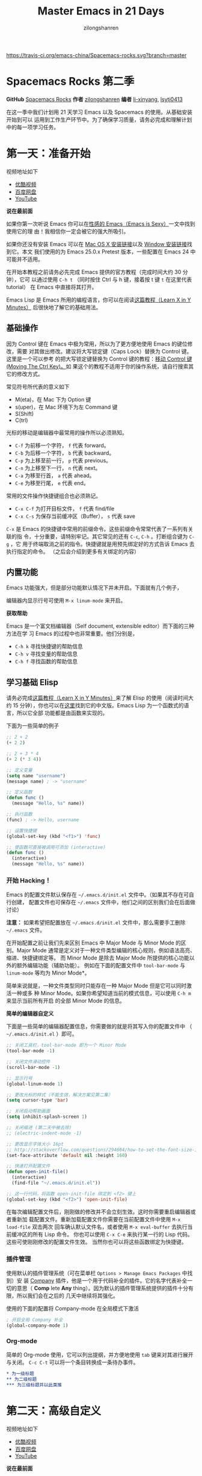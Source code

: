 # -*- mode: org; -*-

#+HTML_HEAD: <link rel="stylesheet" type="text/css" href="readtheorg/css/readtheorg.css"/>
#+HTML_HEAD: <link rel="stylesheet" type="text/css" href="https://cdnjs.cloudflare.com/ajax/libs/highlight.js/9.3.0/styles/default.min.css"/>

#+HTML_HEAD: <script src="https://cdnjs.cloudflare.com/ajax/libs/jquery/2.1.3/jquery.min.js"></script>
#+HTML_HEAD: <script src="https://cdnjs.cloudflare.com/ajax/libs/twitter-bootstrap/3.3.4/js/bootstrap.min.js"></script>
 # #+HTML_HEAD: <script type="text/javascript" src="readtheorg/js/jquery.stickytableheaders.js"></script> // www.pirilamp.org/styles/lib/js/jquery.stickytableheaders.js 404 Now
#+HTML_HEAD: <script src="https://cdnjs.cloudflare.com/ajax/libs/sticky-table-headers/0.1.19/js/jquery.stickytableheaders.min.js"></script>
#+HTML_HEAD: <script type="text/javascript" src="readtheorg/js/readtheorg.js"></script>
#+HTML_HEAD: <script src="https://cdnjs.cloudflare.com/ajax/libs/highlight.js/9.3.0/highlight.min.js"></script>
#+HTML_HEAD: <script src="https://cdnjs.cloudflare.com/ajax/libs/highlight.js/9.3.0/languages/lisp.min.js"></script>
#+HTML_HEAD: <script>hljs.initHighlightingOnLoad();</script>

#+AUTHOR: zilongshanren
#+CREATOR: li-xinyang
#+TITLE: Master Emacs in 21 Days
#+EMAIL: guanghui.qu@cocos2d-x.org
#+OPTIONS: toc:3 num:nil
#+STARTUP: showall

[[https://travis-ci.org/emacs-china/Spacemacs-rocks][https://travis-ci.org/emacs-china/Spacemacs-rocks.svg?branch=master]]

* Spacemacs Rocks 第二季

[[./Artwork.png]]

*GitHub* [[https://github.com/emacs-china/Spacemacs-rocks][Spacemacs Rocks]] *作者* [[https://github.com/zilongshanren/][zilongshanren]] *编者* [[https://github.com/li-xinyang][li-xinyang]], [[https://github.com/lsytj0413][lsytj0413]]

在这一季中我们计划用 21 天学习 Emacs 以及 Spacemacs 的使用。从基础安装开始到可以
运用到工作生产环节中。为了确保学习质量，请务必完成和理解计划中的每一项学习任务。

* 第一天：准备开始

视频地址如下

-  [[http://v.youku.com/v_show/id_XMTUwNjU0MjE0OA==.html][优酷视频]]
-  [[http://pan.baidu.com/s/1gep9DQV][百度网盘]]
-  [[https://youtu.be/QKhS9EX9qd8][YouTube]]

*说在最前面*

如果你第一次听说 Emacs 你可以在[[http://emacs.sexy/][性感的 Emacs（Emacs is Sexy）]]一文中找到使用它的理
由！我相信你一定会被它的强大所吸引。

如果你还没有安装 Emacs 可以在 [[http://emacsformacosx.com/builds][Mac OS X 安装链接]]以及 [[http://emacsbinw64.sourceforge.net/][Window 安装链接]]找到它。本文
我们使用的为 Emacs 25.0.x Pretest 版本，一些配置在 Emacs 24 中可能并不适用。

在开始本教程之前请务必先完成 Emacs 提供的官方教程（完成时间大约 30 分钟），它可
以通过使用 =C-h t= （同时按住 Ctrl 与 h 键，接着按 t 键 =t= 在这里代表 tutorial）
在 Emacs 中直接将其打开。

Emacs Lisp 是 Emacs 所用的编程语言，你可以在阅读[[https://learnxinyminutes.com/docs/elisp/][这篇教程（Learn X in Y Minutes）]]
后很快地了解它的基础用法。

** 基础操作

因为 Control 键在 Emacs 中极为常用，所以为了更方便地使用 Emacs 的键位修改，需要
对其做出修改。建议将大写锁定键（Caps Lock）替换为 Control 键。这里是一个可以参考
的把大写锁定键替换为 Control 键的教程：[[https://www.emacswiki.org/emacs/MovingTheCtrlKey][移动 Control 键 (Moving The Ctrl Key)。]]如
果这个的教程不适用于你的操作系统，请自行搜索其它的修改方式。

常见符号所代表的意义如下

-  M(eta)，在 Mac 下为 Option 键
-  s(uper)，在 Mac 环境下为左 Command 键
-  S(Shift)
-  C(trl)

光标的移动是编辑器中最常用的操作所以必须熟知。

-  =C-f= 为前移一个字符， =f= 代表 forward。
-  =C-b= 为后移一个字符， =b= 代表 backward。
-  =C-p= 为上移至前一行， =p= 代表 previous。
-  =C-n= 为上移至下一行， =n= 代表 next。
-  =C-a= 为移至行首， =a= 代表 ahead。
-  =C-e= 为移至行尾， =e= 代表 end。

常用的文件操作快捷键组合也必须熟记。

-  =C-x C-f= 为打开目标文件， =f= 代表 find/file
-  =C-x C-s= 为保存当前缓冲区（Buffer）， =s= 代表 save

=C-x= 是 Emacs 的快捷键中常用的前缀命令。这些前缀命令常常代表了一系列有关联的指
令，十分重要，请特别牢记。其它常见的还有 =C-c=, =C-h= 。打断组合键为 =C-g= ，它
用于终端取消之前的指令。快捷键就是用预先绑定好的方式告诉 Emacs 去执行指定的命令。
（之后会介绍到更多有关绑定的内容）

** 内置功能

Emacs 功能强大，但是部分功能默认情况下并未开启。下面就有几个例子，

编辑器内显示行号可使用 =M-x linum-mode= 来开启。

*获取帮助*

Emacs 是一个富文档编辑器（Self document, extensible editor）而下面的三种方法在学
习 Emacs 的过程中也非常重要。他们分别是，

-  =C-h k= 寻找快捷键的帮助信息
-  =C-h v= 寻找变量的帮助信息
-  =C-h f= 寻找函数的帮助信息

** 学习基础 Elisp

请务必完成[[https://learnxinyminutes.com/docs/elisp/][这篇教程（Learn X in Y Minutes）]]来了解 Elisp 的使用（阅读时间大约 15
分钟），你也可以在[[https://learnxinyminutes.com/docs/zh-cn/elisp-cn/][这里]]找到它的中文版。Emacs Lisp 为一个函数式的语言，所以它全部
功能都是由函数来实现的。

下面为一些简单的例子

#+BEGIN_SRC emacs-lisp
    ;; 2 + 2
    (+ 2 2)

    ;; 2 + 3 * 4
    (+ 2 (* 3 4))

    ;; 定义变量
    (setq name "username")
    (message name) ; -> "username"

    ;; 定义函数
    (defun func ()
      (message "Hello, %s" name))

    ;; 执行函数
    (func) ; -> Hello, username

    ;; 设置快捷键
    (global-set-key (kbd "<f1>") 'func)

    ;; 使函数可直接被调用可添加 (interactive)
    (defun func ()
      (interactive)
      (message "Hello, %s" name))
#+END_SRC

*** 开始 Hacking！

Emacs 的配置文件默认保存在 =~/.emacs.d/init.el= 文件中。（如果其不存在可自行创建，
配置文件也可保存在 =~/.emacs= 文件中，他们之间的区别我们会在后面做讨论）

**注意：** 如果希望把配置放在 =~/.emacs.d/init.el= 文件中，那么需要手工删除
=~/.emacs= 文件。

在开始配置之前让我们先来区别 Emacs 中 Major Mode 与 Minor Mode 的区别。Major
Mode 通常是定义对于一种文件类型编辑的核心规则，例如语法高亮、缩进、快捷键绑定等。
而 Minor Mode 是除去 Major Mode 所提供的核心功能以外的额外编辑功能（辅助功能）。
例如在下面的配置文件中 =tool-bar-mode= 与 =linum-mode= 等均为 Minor Mode*。

简单来说就是，一种文件类型同时只能存在一种 Major Mode 但是它可以同时激活一种或多
种 Minor Mode。如果你希望知道当前的模式信息，可以使用 =C-h m= 来显示当前所有开启
的全部 Minor Mode 的信息。

*简单的编辑器自定义*

下面是一些简单的编辑器配置信息，你需要做的就是将其写入你的配置文件中
（ =~/.emacs.d/init.el= ）即可。

#+BEGIN_SRC emacs-lisp
    ;; 关闭工具栏，tool-bar-mode 即为一个 Minor Mode
    (tool-bar-mode -1)

    ;; 关闭文件滑动控件
    (scroll-bar-mode -1)

    ;; 显示行号
    (global-linum-mode 1)

    ;; 更改光标的样式（不能生效，解决方案见第二集）
    (setq cursor-type 'bar)

    ;; 关闭启动帮助画面
    (setq inhibit-splash-screen 1)

    ;; 关闭缩进 (第二天中被去除)
    ;; (electric-indent-mode -1)

    ;; 更改显示字体大小 16pt
    ;; http://stackoverflow.com/questions/294664/how-to-set-the-font-size-in-emacs
    (set-face-attribute 'default nil :height 160)

    ;; 快速打开配置文件
    (defun open-init-file()
      (interactive)
      (find-file "~/.emacs.d/init.el"))

    ;; 这一行代码，将函数 open-init-file 绑定到 <f2> 键上
    (global-set-key (kbd "<f2>") 'open-init-file)
#+END_SRC

在每次编辑配置文件后，刚刚做的修改并不会立刻生效。这时你需要重启编辑器或者重新加
载配置文件。重新加载配置文件你需要在当前配置文件中使用 =M-x load-file= 双击两次
回车确认默认文件名，或者使用 =M-x eval-buffer= 去执行当前缓冲区的所有 Lisp 命令。
你也可以使用 =C-x C-e= 来执行某一行的 Lisp 代码。这些可使刚刚修改的配置文件生效。
当然你也可以将这些函数绑定为快捷键。

*** 插件管理

使用默认的插件管理系统（可在菜单栏 =Options > Manage Emacs Packages= 中找到）安
装 [[http://company-mode.github.io/][Company]] 插件，他是一个用于代码补全的插件。它的名字代表补全一切的意思（ *Comp*
lete *Any* thing）。因为默认的插件管理系统提供的插件十分有限，所以我们会在之后的
几天中继续将其强化。

使用的下面的配置将 Company-mode 在全局模式下激活

#+BEGIN_SRC emacs-lisp
    ; 开启全局 Company 补全
    (global-company-mode 1)
#+END_SRC

*** Org-mode

简单的 Org-mode 使用，它可以列出提纲，并方便地使用 =tab= 键来对其进行展开与关闭。
=C-c C-t= 可以将一个条目转换成一条待办事件。

#+BEGIN_SRC org
    * 为一级标题
    ** 为二级标题
    *** 为三级标题并以此类推
#+END_SRC

* 第二天：高级自定义

视频地址如下

-  [[http://v.youku.com/v_show/id_XMTUxMzQyODI4MA==.html][优酷视频]]
-  [[http://pan.baidu.com/s/1c2Cw9ck][百度网盘]]
-  [[https://youtu.be/l6TzOIlS8Ec][YouTube]]

*说在最前面*

如果你想深入学习 Emacs Lisp 可以阅读 GNU 提供的 [[https://www.gnu.org/software/emacs/manual/html_mono/eintr.html][An Introduction to Programming
in Emacs Lisp]] 。（也可以 =M-x info= 然后选择 Emacs Lisp Intro）

我们先解决前一天中遇到的一些问题。首先是在对象是一个缓冲区局部变量（Buffer-local
variable）的时候，比如这里的 =cursor-type= ，我们需要区分 =setq= 与
=setq-default= ： =setq= 设置当前缓冲区（Buffer）中的变量值， =setq-default= 设
置的为全局的变量的值（具体内容可以在 [[http://stackoverflow.com/questions/18172728/the-difference-between-setq-and-setq-default-in-emacs-lisp][StackOverflow 找到]]）。下面是一个例子，用于
设置光标样式的方法。

#+BEGIN_SRC emacs-lisp
    (setq-default cursor-type 'bar)
#+END_SRC

今天我们需要将第一天关闭的自动缩进 (=electric-indent-mode=) 从配置文件中去除，它
是 Emacs 24.4 中加入的新特性，你可以在这篇[[http://emacsredux.com/blog/2014/01/19/a-peek-at-emacs-24-dot-4-auto-indentation-by-default/][文章]]中找到更多关于它的内容。我们之前关
闭它是因为，它存在不理想的缩进效果（在 Emacs Lisp 中用分号做注释时
=fancy-comment= 会造成很远的缩进，其实解决方法是使用 Emacs Lisp 推荐的两个分号而
不是一个 =;;= ，这样就可以避免这个问题。于是我们也就将其从配置文件中删除）

因为通常我们的配置文件以及项目文件均使用版本控制系统，所以自动生成的备份文件就显
得有些多余。我们还可以禁止 Emacs 自动生成备份文件，例如 =init.el~= 。（ =~= 为后
缀的文件为自动生成的备份文件）我们可以使用下面的方法将其关闭。

#+BEGIN_SRC emacs-lisp
    (setq make-backup-files nil)
#+END_SRC

关于分屏的使用，如果你已经读过 Emacs 自带的教程，现在你应该已经掌握了基本的分屏
操作方法了。关于分屏的更多内容你可以在[[https://www.gnu.org/software/emacs/manual/html_node/emacs/Split-Window.html][这里]]找到。

-  =C-x 1= 仅保留当前窗口
-  =C-x 2= 将当前窗口分到上边
-  =C-x 3= 将当前窗口分到右边

使用下面的配置来加入最近打开过文件的选项让我们更快捷的在图形界面的菜单中打开最近
编辑过的文件。

#+BEGIN_SRC emacs-lisp
    (require 'recentf)
    (recentf-mode 1)
    (setq recentf-max-menu-item 10)

    ;; 这个快捷键绑定可以用之后的插件 counsel 代替
    ;; (global-set-key (kbd "C-x C-r") 'recentf-open-files)
#+END_SRC

=require= 的意思为从文件中加载特性，你可以在杀哥的网站读到关于 Emacs Lisp 库系统
的更多内容，文章在[[http://ergoemacs.org/emacs/elisp_library_system.html][这里]]。

使用下面的配置文件将删除功能配置成与其他图形界面的编辑器相同，即当你选中一段文字
之后输入一个字符会替换掉你选中部分的文字。

#+BEGIN_SRC emacs-lisp
    (delete-selection-mode 1)
#+END_SRC

下面的这些函数可以让你找到不同函数，变量以及快捷键所定义的文件位置。因为非常常用
所以我们建议将其设置为与查找文档类似的快捷键（如下所示），

-  =find-function= （ =C-h C-f= ）
-  =find-variable= （ =C-h C-v= ）
-  =find-function-on-key= （ =C-h C-k= ）

在我们进入下一个部分之间让我们来看看使用 =~/.emacs.d/init.el= 与 =~/.emacs= 的区
别（更多关于他们区别的讨论可在[[http://emacs.stackexchange.com/questions/1/are-there-any-advantages-to-using-emacs-d-init-el-instead-of-emacs][这里]]找到）。简单来说请使用前者，因为它有下面的两个
优点，

-  它可以更好将所有 Emacs 相关的文件整合在一个目录内（干净的 =HOME= ，网盘备份等优点）
-  更好的版本控制

** Emacs 也很美

*配置插件源*

在进行美化之前我们需要配置插件的源（默认的源非常有限），最常使用的是 [[https://melpa.org/][MELPA]]
（Milkypostman's Emacs Lisp Package Archive）。它有非常多的插件（3000 多个插件）。
一个插件下载的次数多并不能说明它非常有用，也许这个插件是其他的插件的依赖。在[[https://melpa.org/#/getting-started][这里]]
你可以找到其安装使用方法。添加源后，我们就可以使用 =M-x package-list-packages=
来查看所有 MELPA 上的插件了。在表单中可以使用 =I= 来标记安装 =D= 来标记删除，
=U= 来更新，并用 =X= 来确认。

你可以直接将下面的代码复制到你的配置文件顶端，从而直接使用 Melpa 作为插件的源。
你可以将你需要的插件名字写在 =my/packages= 中，Emacs 在启动时会自动下载未被安装
的插件。


#+BEGIN_SRC emacs-lisp
    (when (>= emacs-major-version 24)
        (require 'package)
        (package-initialize)
        (setq package-archives '(("gnu"   . "http://elpa.emacs-china.org/gnu/")
                         ("melpa" . "http://elpa.emacs-china.org/melpa/"))))

   ;; 注意 elpa.emacs-china.org 是 Emacs China 中文社区在国内搭建的一个 ELPA 镜像

    ;; cl - Common Lisp Extension
    (require 'cl)

    ;; Add Packages
    (defvar my/packages '(
                   ;; --- Auto-completion ---
                   company
                   ;; --- Better Editor ---
                   hungry-delete
                   swiper
                   counsel
                   smartparens
                   ;; --- Major Mode ---
                   js2-mode
                   ;; --- Minor Mode ---
                   nodejs-repl
                   exec-path-from-shell
                   ;; --- Themes ---
                   monokai-theme
                   ;; solarized-theme
                   ) "Default packages")

    (setq package-selected-packages my/packages)

    (defun my/packages-installed-p ()
        (loop for pkg in my/packages
              when (not (package-installed-p pkg)) do (return nil)
              finally (return t)))

    (unless (my/packages-installed-p)
        (message "%s" "Refreshing package database...")
        (package-refresh-contents)
        (dolist (pkg my/packages)
          (when (not (package-installed-p pkg))
            (package-install pkg))))

    ;; Find Executable Path on OS X
    (when (memq window-system '(mac ns))
      (exec-path-from-shell-initialize))
#+END_SRC

关于上面这段配置代码有几个知识点，首先就是这段配置文件中用到了 =loop for ... in=
，它来自 =cl= 即 Common Lisp 扩展。 =for= , =in=, =collect= 均为 =cl-loop= 中的
保留关键字。下面是一些简单的 =cl-loop= 的使用示例：

#+BEGIN_SRC emacs-lisp
    ;; 遍历每一个缓冲区（Buffer）
    (cl-loop for buf in (buffer-list)
             collect (buffer-file-name buf))

    ;; 寻找 729 的平方根（设置最大为 100 为了防止无限循环）
    (cl-loop for x from 1 to 100
             for y = (* x x)
             until (>= y 729)
             finally return (list x (= y 729)))
#+END_SRC

你可以在[[http://www.gnu.org/software/emacs/manual/html_mono/cl.html#Loop-Facility][这里]]找到更多关于循环的使用说明。

其次就是它使用到了 =quote=, 它其实就是我们之前常常见到的 ='= （单引号）的完全体。
因为它在 Lisp 中十分常用，所以就提供了简写的方法。

#+BEGIN_SRC emacs-lisp
    ;; 下面两行的效果完全相同的
    (quote foo)
    'foo
#+END_SRC

=quote= 的意思是不要执行后面的内容，返回它原本的内容（具体请参考下面的例子）

#+BEGIN_SRC emacs-lisp
    (print '(+ 1 1)) ;; -> (+ 1 1)
    (print (+ 1 1))  ;; -> 2
#+END_SRC

更多关于 =quote= 的内容可以在[[https://www.gnu.org/software/emacs/manual/html_node/elisp/Quoting.html][这里]]找到，或者在[[http://stackoverflow.com/questions/134887/when-to-use-quote-in-lisp][这里]]找到 StackOverflow 上对于它的讨论。

这样我们就可以区分下面三行代码的区别，

#+BEGIN_SRC emacs-lisp
    ;; 第一种
    (setq package-selected-packages my/packages)
    ;; 第二种
    (setq package-selected-packages 'my/packages)
    ;; 第三种
    (setq package-selected-packages (quote my/packages))
#+END_SRC

第一种设置是在缓冲区中设置一个名为 =package-selected-packages= 的变量，将其的值
设定为 =my/packages= 变量的值。第二种和第三种其实是完全相同的，将一个名为
=package-selected-packages= 的变量设置为 =my/packages= 。

我们可以用下面代码将 Emacs 设置为开启默认全屏，

#+BEGIN_SRC emacs-lisp
    (setq initial-frame-alist (quote ((fullscreen . maximized))))
#+END_SRC

我们也可以启用自动括号匹配（Highlight Matching Parenthesis），随后会介绍插件来增
强这个匹配的功能。你可以在[[https://www.gnu.org/software/emacs/manual/html_node/emacs/Hooks.html][这里]]读到关于钩子的更多信息。

#+BEGIN_SRC emacs-lisp
    (add-hook 'emacs-lisp-mode-hook 'show-paren-mode)
#+END_SRC

高亮当前行，当文本内容很多时可以很容易找到光标的位置。

#+BEGIN_SRC emacs-lisp
    (global-hl-line-mode 1)
#+END_SRC

*安装主题*

#+BEGIN_SRC emacs-lisp
    (add-to-list my/packages 'monokai-theme)
#+END_SRC

然后使用下面的配置使其每次打开编辑器时加载主题，

#+BEGIN_SRC emacs-lisp
    (load-theme 'monokai 1)
#+END_SRC

*推荐插件*

-  [[http://company-mode.github.io/][company]]
-  [[https://github.com/nflath/hungry-delete][hungry-delete]]
-  [[https://github.com/nonsequitur/smex][Smex]] (如果你使用 Counsel 来增强你的 =M-x= ，那么就不需要再安装 Smex 了)
-  [[https://github.com/abo-abo/swiper][Swiper & Counsel]]
-  [[https://github.com/Fuco1/smartparens][smartparens]]

使用 =M-x customize-group= 后选择对应的插件名称，可以进入可视化选项区对指定的插
件做自定义设置。当选择 Save for future session 后，刚刚做的设计就会被保存在你的
配置文件（ =init.el= ）中。关于各个插件的安装与使用方法通常都可以在其官方页面找
到（GitHub Pages 或者是项目仓库中的 README 文件）。我们强烈建议大家在安装这些插
件后阅读使用方法来更好的将它们使用到你的日常工作当中使效率最大化。

** JavaScript IDE

Emacs 提供的默认 JavaScript Major Mode 并不是非常好用。所以我们可以将默认的模式
替换成 [[https://github.com/mooz/js2-mode][js2-mode]] 一个比默认模式好用的 Major Mode。我们可以通过 MELPA 来下载它，然
后用下面的代码将其启用。

#+BEGIN_SRC emacs-lisp
    (setq auto-mode-alist
          (append
           '(("\\.js\\'" . js2-mode))
           auto-mode-alist))
#+END_SRC

你可以在[[https://www.gnu.org/software/emacs/manual/html_node/elisp/Auto-Major-Mode.html][这里]]（How Emacs Chooses a Major Mode）找到 Emacs 是如何选择何时该选用何
种 Major Mode 的方法。

在这里我们需要知道 =auto-mode-alist= 的作用，这个变量是一个 [[https://www.emacswiki.org/emacs/AssociationList][AssociationList]]，它
使用正则表达式（REGEXP）的规则来匹配不同类型文件应使用的 Major Mode。 下面是几个
正则表达式匹配的例子，

#+BEGIN_SRC emacs-lisp
    (("\\`/tmp/fol/" . text-mode)
     ("\\.texinfo\\'" . texinfo-mode)
     ("\\.texi\\'" . texinfo-mode)
     ("\\.el\\'" . emacs-lisp-mode)
     ("\\.c\\'" . c-mode)
     ("\\.h\\'" . c-mode)
     …)
#+END_SRC

下面是如何添加新的模式与对应文件类型的例子（与我们配置 =js2-mode= 时相似的例子），

#+BEGIN_SRC emacs-lisp
    (setq auto-mode-alist
      (append
       ;; File name (within directory) starts with a dot.
       '(("/\\.[^/]*\\'" . fundamental-mode)
         ;; File name has no dot.
         ("/[^\\./]*\\'" . fundamental-mode)
         ;; File name ends in ‘.C’.
         ("\\.C\\'" . c++-mode))
       auto-mode-alist))
#+END_SRC

在 =js2-mode= 模式中会提供

-  语法高亮
-  语法检查器（Linter）

执行缓冲区的代码可以使用 =nodejs-repl= 插件，它需要你的机器上已经安装了 NodeJS。
然而在 Mac OS X 上可能会出现找不到 NodeJS 可执行文件的问题，要解决这个问题你需要
安装另外一个 =exec-path-from-shell= 的插件并将其启用。

#+BEGIN_SRC emacs-lisp
    (when (memq window-system '(mac ns))
      (exec-path-from-shell-initialize))
#+END_SRC

有了 =nodejs-repl= 我们就可以方便的测试和开发我们的 JavaScript 代码了（你可以在
[[https://github.com/mooz/js2-mode][这里]]找到更多关于它的使用方法）。

*** Org-mode 进阶

在 Org-mode 中你可以直接开启新的缓冲区（Buffer）直接用相应的 Major Mode 来编辑代
码块内的内容。在代码块中使用 =C-c '= 会直接打开对应模式的缓冲区（不仅限于 Lisp）。
这样就使在 Org-mode 中编辑代码变的十分方便快捷。

使用 =<s= 然后 Tab 可以直接插入代码块的代码片段（Snippet），更多类似的代码片段
（Org-mode Easy Templates）可以在[[http://orgmode.org/manual/Easy-Templates.html][这里]]找到。

#+BEGIN_EXAMPLE
  ,#+BEGIN_SRC emacs-lisp
    ;; Your code goes here
    ;; 你的代码写在这里
  ,#+END_SRC
#+END_EXAMPLE

*添加 Org-mode 文本内语法高亮*

#+BEGIN_SRC emacs-lisp
    (require 'org)
    (setq org-src-fontify-natively t)
#+END_SRC

在 Org-mode 中重置有序列表序号可以直接使用 M-<RET> 。

*Agenda 的使用*

#+BEGIN_SRC emacs-lisp
    ;; 设置默认 Org Agenda 文件目录
    (setq org-agenda-files '("~/org"))

    ;; 设置 org-agenda 打开快捷键
    (global-set-key (kbd "C-c a") 'org-agenda)
#+END_SRC

你只需将你的 =*.org= 文件放入上面所指定的文件夹中就可以开始使用 Agenda
模式了。

-  =C-c C-s= 选择想要开始的时间
-  =C-c C-d= 选择想要结束的时间
-  =C-c a= 可以打开 Agenda 模式菜单并选择不同的可视方式（ =r= ）

* 第三天：配置文件模块化（上）

视频地址如下

- [[http://v.youku.com/v_show/id_XMTUyNzA0MTMxNg%3D%3D.html?f%3D26962151&o%3D1][优酷视频]]
- [[http://pan.baidu.com/s/1nuJWyLF][百度网盘]]
- [[https://youtu.be/hL9B2AtcB1w][YouTube]]

** 多文件存储配置文件(上)

将不同的配置代码放置到不同的文件中，使其模块化，这让我们的后续维护变得更加简单。
下面是我们现在的 =~/.emacs.d/= 目录中的样子，

#+BEGIN_EXAMPLE
├── auto-save-list # 自动生成的保存数据
├── elpa           # 下载的插件目录
├── init.el        # 我们的配置文件
└── recentf        # 最近访问的文件列表
#+END_EXAMPLE

通常我们只保存配置文件和对其进行版本控制，其他的插件均为在第一次使用编辑器时再通
过网络重新下载，当然你也可以选择将全部配置文件进行版本控制来保证自己时刻拥有最稳
定的生产环境。

Elisp 中并没有命名空间（Namespace），换句话说就是所有的变量均为全局变量，所以其
命名方法就变的非常重要。下面是一个简单的命名规则，

#+BEGIN_EXAMPLE
#自定义变量可以使用自己的名字作为命名方式（可以是变量名或者函数名）
my/XXXX

#模式命名规则
ModeName-mode

#模式内的变量则可以使用
ModeName-VariableName
#+END_EXAMPLE

遵守上面的命名规则可以最大程度的减少命名冲突发生的可能性。

现在我们想将原本混合在一起的配置文件分为下面的几个模块（每一个模块为一个独立的配
置文件并将其保存在指定的子目录中），它们分别是

#+BEGIN_EXAMPLE
init-packages.el        # 插件管理
init-ui.el              # 视觉层配置
init-better-defaults.el # 增强内置功能
init-keybindings.el     # 快捷键绑定
init-org.el             # Org 模式相关的全部设定
custome.el              # 存放使用编辑器接口产生的配置信息
#+END_EXAMPLE

下面为将配置文件进行模块化后的目录结构，

#+BEGIN_EXAMPLE
├── init.el
└── lisp
    ├── custom.el
    ├── init-better-defaults.el
    ├── init-helper.el
    ├── init-keybindings.el
    ├── init-packages.el
    ├── init-ui.el
    └── init-org.el
#+END_EXAMPLE

使用模块化配置就可以让我们在之后的配置中迅速的定位与更改配置内容，让整个过程变得
更有条理也更加高效。

和之前一样 =init.el= 是配置文件的入口，现在它便成为了所有模块配置文件的入口，所
以要使用这些模块时，我们需要在其中引用需要加载的模块。下面以 =init-packages.el=
（此配置为添加插件的模块） 为例，详细说明如何模块化以及应用的方法。

下面是在模块化配置之前，我们所使用的配置文件 =~/.emacs.d/init.el= 的样子，我们将
所有的配置代码都放置在了同一个文件中（如下所示）

下面为 =~/.emacs.d/init.el= 文件的内容

#+BEGIN_SRC emacs-lisp
;;  __        __             __   ___
;; |__)  /\  /  ` |__/  /\  / _` |__
;; |    /~~\ \__, |  \ /~~\ \__> |___
;;                      __   ___        ___      ___
;; |\/|  /\  |\ |  /\  / _` |__   |\/| |__  |\ |  |
;; |  | /~~\ | \| /~~\ \__> |___  |  | |___ | \|  |
(when (>= emacs-major-version 24)
    (require 'package)
    (package-initialize)
    (setq package-archives '(("gnu"   . "http://elpa.emacs-china.org/gnu/")
                         ("melpa" . "http://elpa.emacs-china.org/melpa/"))))

;; cl - Common Lisp Extension
(require 'cl)

;; Add Packages
(defvar my/packages '(
			   ;; --- Auto-completion ---
			   company
			   ;; --- Better Editor ---
			   smooth-scrolling
			   hungry-delete
			   swiper
			   counsel
			   smartparens
			   ;; --- Major Mode ---
			   js2-mode
			   markdown-mode
			   ;; --- Minor Mode ---
			   ;; Quick Note Taking
			   deft
			   ;; JavaScript REPL
			   nodejs-repl
			   ;; Find OS X Executable Helper Package
;; ...
#+END_SRC

之前为了更好的区分不同的区域我使用的方法是使用 ASCII Art 然后再以关键字来做搜索
跳转，但是这样再编辑工程中依旧十分缓慢和麻烦。于是我们现在要将配置文件全部模块化，
把不同部分的配置代码放置在不同的配置文件中，并在入口文件（ =~/.emacs.d/init.el=
）中依次引用不用的模块。

下面为 =~/.emacs.d/lisp/init-packages.el= 模块中的代码

#+BEGIN_SRC emacs-lisp
;;  __        __             __   ___
;; |__)  /\  /  ` |__/  /\  / _` |__
;; |    /~~\ \__, |  \ /~~\ \__> |___
;;                      __   ___        ___      ___
;; |\/|  /\  |\ |  /\  / _` |__   |\/| |__  |\ |  |
;; |  | /~~\ | \| /~~\ \__> |___  |  | |___ | \|  |
(when (>= emacs-major-version 24)
    (require 'package)
    (package-initialize)
    (setq package-archives '(("gnu"   . "http://elpa.emacs-china.org/gnu/")
                         ("melpa" . "http://elpa.emacs-china.org/melpa/"))))

;; cl - Common Lisp Extension
(require 'cl)

;; Add Packages
(defvar my/packages '(
			   ;; --- Auto-completion ---
			   company
			   ;; --- Better Editor ---
			   smooth-scrolling
			   hungry-delete
			   swiper
			   counsel
			   smartparens
			   popwin
			   ;; --- Major Mode ---
			   js2-mode
			   markdown-mode

;; ...

;; 文件末尾
(provide 'init-packages)
#+END_SRC

下面为 =~/.emacs.d/init.el= 入口文件中的代码

#+BEGIN_SRC emacs-lisp
(package-initialize)

(add-to-list 'load-path "~/.emacs.d/lisp/")

;; Package Management
;; -----------------------------------------------------------------
(require 'init-packages)
#+END_SRC

模块化要做的其实非常简单，我们要做的其实就是把某一个更改编辑器某定部分（例如，插
件管理，显示层，快捷键绑定等）的配置代码写入一个独立的文件中并在末尾为其添加
=(provide 'modul-name)= (这里我们的模块名为 =init-packages= )使其可以在入口文件
中被调用，然后再在入口文件中将其引用既可。

这里需要注意的是，我们需要在入口文件中添加 =(add-to-list 'load-path
"~/.emacs.d/lisp/")= 这可以让 Emacs 找到需要加载的模块所处的位置。

更多模块化的配置文件可以在[[https://github.com/zilongshanren/Learning-Emacs/tree/day3][这里]]找到。

** Major 与 Minor Mode 详解

在这一节我们将详细介绍 Major Mode 与 Minor Mode 去区别。每一个文件类型都对应一个
Major Mode，它提供语法高亮以及缩进等基本的编辑支持功能，然后而 Minor Mode 则提供
其余的增强性的功能（例如 =linum-mode= ）。

在 Emacs 中，Major Mode 又分为三种，

- =text-mode= ，用于编辑文本文件
- =special-mode= ，特殊模式（很少见）
- =prog-mode= ，所有的编程语言的父模式

# TODO: Explan what is prog-mode

在每一个模式（mode）中它的名称与各个变量还有函数都是有特定的命名规则，比如所有的
模式都被命名为 =ModeName-mode= ，里面所设置的快捷键则为 =ModeName-mode-key-map=
，而所有的钩子则会被命名为 =ModeName-mode-hook= 。

注明：为了保持阅读的完整性，部分第三天的关于默认编辑器优化的内容被移至第四天。

* 第四天：配置文件模块化（下）以及使用优化

视频地址如下

- [[http://v.youku.com/v_show/id_XMTUzMDAwMDYwMA%3D%3D.html][优酷视频]]
- [[http://pan.baidu.com/s/1o8QWrHK][百度网盘]]
- [[https://youtu.be/IhCOO0R83G8][YouTube]]

** 配置文件模块化（下）

在这一部分我们首先需要知道的是什么是 =features= 。在 Emacs 中每一个 =feature= 都
是一个 Elisp 符号，用于代表一个 Lisp 插件（Package）。

当一个插件调用 =(provide 'symbol_name)= 函数时，Emacs 就会将这个符号加入到
=features= 的列表中去。你可以在[[http://ergoemacs.org/emacs/elisp_feature_name.html][这里]]读到更多关于 feature 的内容。

接着我们需要弄明白的是 =load-file= , =load= , =require= , =autoload= 之间的区别。
（他们之间区别的链接已经再前面贴过了，你也可以在[[http://ergoemacs.org/emacs/elisp_library_system.html][这里]]找到之前同样的链接）

简单来说， =load-file= 用于打开某一个指定的文件，用于当你不想让 Emacs 来去决定加
载某个配置文件时（ =.el= 或者 =.elc= 文件）。

=load= 搜索 =load-path= 中的路径并打开第一个所找到的匹配文件名的文件。此方法用于
你预先不知道文件路径的时候。

=require= 加载还未被加载的插件。首先它会查看变量 =features= 中是否存在所要加载的
符号如果不存在则使用上面提到的 =load= 将其载入。（有点类似于其他编程语言中的
=import= ）

=autoload= 用于仅在函数调用时加载文件，使用此方法可以大大节省编辑器的启动时间。

# TODO: 补充魔法注释的内容

** 更好的默认设置

在这一节我们会配置我们的编辑器使其有更好的使用体验。整个过程就如同搭积木一般，将
更好的体验建立在已有的功能基础之上。这样的优化使整个过程变得更高效，也更有趣。

下面的代码可以是 Emacs 自动加载外部修改过的文件。

#+BEGIN_SRC emacs-lisp
(global-auto-revert-mode 1)
#+END_SRC

使用下面的代码可以关闭自己生产的保存文件（之前我们已经关闭过了 Emacs 自动生产的
备份文件了，现在是关闭自动保存文件）。

#+BEGIN_SRC emacs-lisp
(setq auto-save-default nil)
#+END_SRC

如果你发现你在使用中发现了那些编辑行为与你预期的不相符时，你可以通过搜索引擎去寻
找解决方案然后将其加入你的配置中并打造一个真正属于你的神器！

=popwin= 插件可以自动将光标移动到，新创建的窗口中。使用下面的代码将其启用，

#+BEGIN_SRC emacs-lisp
(require 'popwin)
(popwin-mode 1)
#+END_SRC

也许你并不喜欢听到错误时的“哔哔”的警告提示音，使用下面的代码你可以关闭 Emacs 中的警告音，

#+BEGIN_SRC emacs-lisp
(setq ring-bell-function 'ignore)
#+END_SRC

每一次当 Emacs 需要与你确认某个命令时需要输入 =(yes or no)= 比较麻烦，所有我们可
以使用下面的代码，设置一个别名将其简化为只输入 =(y or n)= 。

#+BEGIN_SRC emacs-lisp
(fset 'yes-or-no-p 'y-or-n-p)
#+END_SRC

*** 代码缩进

=indent-region= 可以帮我们重新缩进所选区域的代码，但是每一次都选中十分麻烦。使用
下面的代码可以一次重新缩进全部缓冲区的代码。（之后也会介绍更好用的，代码格式美化
的插件）

#+BEGIN_SRC emacs-lisp
  (defun indent-buffer()
    (interactive)
    (indent-region (point-min) (point-max)))

  (defun indent-region-or-buffer()
    (interactive)
    (save-excursion
      (if (region-active-p)
          (progn
            (indent-region (region-beginning) (region-end))
            (message "Indent selected region."))
        (progn
          (indent-buffer)
          (message "Indent buffer.")))))
#+END_SRC

然后再将其用下面的代码将其绑定为快捷键，第一个 =\= 用于将紧跟的 =\= 进行逃脱（escape）。

#+BEGIN_SRC emacs-lisp
(global-set-key (kbd "C-M-\\") 'indent-region-or-buffer)
#+END_SRC

*** 缩写补全

使用下面的代码我们可以开启 =abbrev= 模式并定义一个缩写表，每当我们输入下面的缩写
并以空格结束时，Emacs 就会将其自动展开成为我们所需要的字符串。

#+BEGIN_SRC emacs-lisp
  (setq-default abbrev-mode t)
  (define-abbrev-table 'global-abbrev-table '(
                                              ;; Shifu
                                              ("8zl" "zilongshanren")
                                              ;; Tudi
                                              ("8lxy" "lixinyang")
                                             ))
#+END_SRC

上面的缩写前使用的 =8= 也类似于命名空间的作用，使其不会与我们所常用的字符串冲突。

*** Hippie 补全

Company 有时候补全功能并不是非常理想，这时就可以使用 Hippie Expand 来完成补全。
Company Mode 补全效果不理想的原因是在不同的区域中会使用不同的后端函数来完成补全，
但是当后端补全函数不能被激活时，则补全就不会被激活。


我们可以将下面的代码加入到我们的配置文件中，来增强 Hippie Expand 的功能，

#+BEGIN_SRC emacs-lisp
  (setq hippie-expand-try-function-list '(try-expand-debbrev
                                          try-expand-debbrev-all-buffers
                                          try-expand-debbrev-from-kill
                                          try-complete-file-name-partially
                                          try-complete-file-name
                                          try-expand-all-abbrevs
                                          try-expand-list
                                          try-expand-line
                                          try-complete-lisp-symbol-partially
                                          try-complete-lisp-symbol))
#+END_SRC

然后将其绑定为快捷键，使我们可以更方便的使用它。

#+BEGIN_SRC emacs-lisp
(global-set-key (kbd "s-/") 'hippie-expand)
#+END_SRC

** Dired Mode

Dired Mode 是一个强大的模式它能让我们完成和文件管理相关的所有操作。

使用 =C-x d= 就可以进入 Dired Mode，这个模式类似于图形界面系统中的资源管理器。你
可以在其中查看文件和目录的详细信息，对他们进行各种操作，甚至复制粘贴缓冲区中的内
容。下面是一些常用的操作（下面的所有键均需在 Dired Mode 下使用），

- =+= 创建目录
- =g= 刷新目录
- =C= 拷贝
- =D= 删除
- =R= 重命名
- =d= 标记删除
- =u= 取消标记
- =x= 执行所有的标记

这里有几点可以优化的地方。第一是删除目录的时候 Emacs 会询问是否递归删除或拷贝，
这也有些麻烦我们可以用下面的配置将其设定为默认递归删除目录（出于安全原因的考虑，
也许你需要保持此行为。所有文中的配置请务必按需配置）。

#+BEGIN_SRC emacs-lisp
(setq dired-recursive-deletes 'always)
(setq dired-recursive-copies 'always)
#+END_SRC

第二是，每一次你进入一个回车进入一个新的目录中是，一个新的缓冲区就会被建立。这使
得我们的缓冲区列表中充满了大量没有实际意义的记录。我们可以使用下面的代码，让
Emacs 重用唯一的一个缓冲区作为 Dired Mode 显示专用缓冲区。

#+BEGIN_SRC emacs-lisp
(put 'dired-find-alternate-file 'disabled nil)

;; 主动加载 Dired Mode
;; (require 'dired)
;; (defined-key dired-mode-map (kbd "RET") 'dired-find-alternate-file)

;; 延迟加载
(with-eval-after-load 'dired
    (define-key dired-mode-map (kbd "RET") 'dired-find-alternate-file))
#+END_SRC

使用延迟加载可以使编辑器加载速度有所提升。

启用 =dired-x= 可以让每一次进入 Dired 模式时，使用新的快捷键 =C-x C-j= 就可以进
入当前文件夹的所在的路径。

#+BEGIN_SRC emacs-lisp
(require 'dired-x)
#+END_SRC

使用 =(setq dired-dwin-target 1)= 则可以使当一个窗口（frame）中存在两个分屏
（window）时，将另一个分屏自动设置成拷贝地址的目标。

最后如果你是 Mac OS X 的用户，可以安装 =reveal-in-osx-finder= 这个插件（你可以在
[[https://melpa.org/#/reveal-in-osx-finder][这里]]找到它），它可以将任意文件直接在 Finder 中打开。你想安装这个插件，将其添加至
第二天的插件列表中即可，下次启动 Emacs 时，它就会自动帮你完成下载。

** Org-mode 管理 Emacs 配置

Org-mode 下的文学编程将颠覆你对于 Emacs 的看法。因为我们也可以使用 Org 来管理
Emacs 的配置文件（笔者和他的师傅其实更倾向于模块管理配置文件）。

你需要将下面的代码放入配置入口文件（ =init.el= ）中，

#+BEGIN_SRC emacs-lisp
(package-initialize)

(require 'org-install)
(require 'ob-tangle)
(org-babel-load-file (expand-file-name "org-file-name.org" user-emacs-directory))
#+END_SRC

之后我们需要做的仅仅只是将所有的配置文件放入 Org 模式中的代码块即可，并使用目录
结构来表述你的配置文件再把它保存在与入口文件相同的目录中即可（文件名为
=org-file-name.org= ）。Emacs 会提取其中的配置并使其生效。这样做的好处是可以使自
己和他人更直观的，理解你的配置文件或者代码。

* 第五天：打造前端开发神器

视频地址如下

- [[http://pan.baidu.com/s/1slOOWSd][百度网盘]]
- [[http://v.youku.com/v_show/id_XMTU0NjMyNDg5Ng%3D%3D.html][优酷]]
- [[https://youtu.be/Tjh5cKAw1Ks][YouTube]]

照例我们先修复一些现在存在的小问题。首先是自动配对的小问题，在 Emacs Lisp 中我们
有时候只需要一个 ='= 但是 Emacs 很好心的帮我们做了补全，但这并不是我们需要的。我
们可以通过下面的代码来让使 Emacs Lisp 在 Emacs 中的编辑变得更方便（可以将其添加
至 =init-default.el= 配置文件中）。

#+BEGIN_SRC emacs-lisp
  (sp-local-pair 'emacs-lisp-mode "'" nil :actions nil)
  (sp-local-pair 'lisp-interaction-mode "'" nil :actions nil)

  ;; 也可以把上面两句合起来
  (sp-local-pair '(emacs-lisp-mode lisp-interaction-mode) "'" nil :actions nil)
#+END_SRC

在添加配置代码后重启 Emacs 使其生效。当然这个方法你也可以运用在其他的各个 Major
Mode 中，如果你不想 Emacs 对某些符号进行类似的自动匹配补全。

=show-paren-mode= 可以使鼠标在括号上是高亮其所匹配的另一半括号，然而我们想要光标
在括号内时就高亮包含内容的两个括号，使用下面的代码就可以做到这一点。

#+BEGIN_SRC emacs-lisp
(define-advice show-paren-function (:around (fn) fix-show-paren-function)
  "Highlight enclosing parens."
  (cond ((looking-at-p "\\s(") (funcall fn))
        (t (save-excursion
             (ignore-errors (backward-up-list))
             (funcall fn)))))
#+END_SRC

Lisp 的宏（Macro）类似于 C++ 中的模板，并可以生产新的代码（你可以在[[http://stackoverflow.com/questions/267862/what-makes-lisp-macros-so-special][这里]]找到更多
关于宏的讨论）。使用它，我们可以增强某个函数的功能而不去更改这个函数的代码。

还有一个小问题就是解决在不同系统中的换行符，例如在 DOS 系统下的 =\r(^M)= 换行符，
这让我们有时候在 Unix 系统中很是头疼，因为它的存在会使版本控制误以为整行的代码都
被修改过而造成不必要的麻烦。（你可以在[[http://unix.stackexchange.com/questions/32001/what-is-m-and-how-do-i-get-rid-of-it][这里]]找到更多关于 =\r(^M)= 的信息）

我们用两种方式来处理这个问题，隐藏这个换行符或者将其删除。首先下面是隐藏的方法，

#+BEGIN_SRC emacs-lisp
  (defun hidden-dos-eol ()
    "Do not show ^M in files containing mixed UNIX and DOS line endings."
    (interactive)
    (unless buffer-display-table
      (setq buffer-display-table (make-display-table)))
    (aset buffer-display-table ?\^M []))
#+END_SRC

使用下面的代码则可以定义函数将此换行符删除，

#+BEGIN_SRC emacs-lisp
  (defun remove-dos-eol ()
    "Replace DOS eolns CR LF with Unix eolns CR"
    (interactive)
    (goto-char (point-min))
    (while (search-forward "\r" nil t) (replace-match "")))
#+END_SRC

** web-mode

Emacs 自带的 HTML Mode 使用起来并不是那么的方便，而 web-mode 则是一个非常常用也
很强大的用于编辑前端代码的 Major Mode（你可以在[[https://github.com/fxbois/web-mode][这里]]找到更多关于它的信息）。

首先我们需要安装它，照例我们需要将其添加至我们的插件列表中去。

#+BEGIN_SRC emacs-lisp
  (defvar xinyang/packages '(
                             ;; 你其他的插件在这里
                             web-mode
                             ) "Default packages")
#+END_SRC

在安装完成后我们就可以开始配置它了，首先我们需要做的是将所有的 =*.html= 文件都使
用 web-mode 来打开。

#+BEGIN_SRC emacs-lisp
  (setq auto-mode-alist
        (append
         '(("\\.js\\'" . js2-mode))
         '(("\\.html\\'" . web-mode))
         auto-mode-alist))
#+END_SRC

这样所有的 HTML 代码在 Emacs 中就会之间启用 web-mode 而非默认的 HTML Mode 了。你
可以阅读它的[[http://web-mode.org/][文档]]来学习更多 web-mode 详细的使用方法。

例如使用 =M-;= 就可以注释当前行代码或选中行的代码。

接下来我们来做更多细节的配置，首先是缩减的大小的设置。因为 web-mode 支持在 HTML
文件中存在多语言，所以我们可以对不同的语言的缩减做出设置。下面的代码用于设置初始
的代码缩进，

#+BEGIN_SRC emacs-lisp
(defun my-web-mode-indent-setup ()
  (setq web-mode-markup-indent-offset 2) ; web-mode, html tag in html file
  (setq web-mode-css-indent-offset 2)    ; web-mode, css in html file
  (setq web-mode-code-indent-offset 2)   ; web-mode, js code in html file
  )
(add-hook 'web-mode-hook 'my-web-mode-indent-setup)
#+END_SRC

下面的函数可以用于在两个空格和四个空格之间进行切换，

#+BEGIN_SRC emacs-lisp
(defun my-toggle-web-indent ()
  (interactive)
  ;; web development
  (if (or (eq major-mode 'js-mode) (eq major-mode 'js2-mode))
      (progn
        (setq js-indent-level (if (= js-indent-level 2) 4 2))
        (setq js2-basic-offset (if (= js2-basic-offset 2) 4 2))))

  (if (eq major-mode 'web-mode)
      (progn (setq web-mode-markup-indent-offset (if (= web-mode-markup-indent-offset 2) 4 2))
             (setq web-mode-css-indent-offset (if (= web-mode-css-indent-offset 2) 4 2))
             (setq web-mode-code-indent-offset (if (= web-mode-code-indent-offset 2) 4 2))))
  (if (eq major-mode 'css-mode)
      (setq css-indent-offset (if (= css-indent-offset 2) 4 2)))

  (setq indent-tabs-mode nil))

(global-set-key (kbd "C-c t i") 'my-toggle-web-indent)
#+END_SRC
** js2-refactor

js2-refactor 是一个用于重构 JavaScript 的插件，它是一个 Minor Mode，你可以在
[[https://github.com/magnars/js2-refactor.el][GitHub]] 找到更多关于这个插件的信息。

我们使用刚刚所提到的方法来安装 js2-refactor 插件。

在安装完成后，添加一个钩子（Hook）：

#+BEGIN_SRC emacs-lisp
  (add-hook 'js2-mode-hook #'js2-refactor-mode)
  (js2r-add-keybindings-with-prefix "C-c C-m")
#+END_SRC

我们可以使用 =C-c C-m= 然后输入功能前缀，例如 =em= 是 extract-method 的前缀。更
多的功能和使用方法也可以在上面给出的链接中找到，所有的前缀也可以在[[https://github.com/magnars/js2-refactor.el#refactorings][这里]]找到。

** 优化 occur 与 imenu

下面的代码用于配置 Occur Mode 使其默认搜索当前被选中的或者在光标下的字符串：

#+BEGIN_SRC emacs-lisp
  (defun occur-dwim ()
    "Call `occur' with a sane default."
    (interactive)
    (push (if (region-active-p)
              (buffer-substring-no-properties
               (region-beginning)
               (region-end))
            (let ((sym (thing-at-point 'symbol)))
              (when (stringp sym)
                (regexp-quote sym))))
          regexp-history)
    (call-interactively 'occur))
  (global-set-key (kbd "M-s o") 'occur-dwim)
#+END_SRC

=dwim= 是按我说的做的缩写（Do what I mean）。

Occur 可以用于显示变量或函数的定义，我们可以通过 popwin 的 customize-group 将定
义显示设置为右边而不是默认的底部（ =customize-group > popwin > Popup Window
Position= 设置为 right），也可以在这里对其宽度进行调节。

Occur 与普通的搜索模式不同的是，它可以使用 Occur-Edit Mode (在弹出的窗口中按 =e=
进入编辑模式) 对搜索到的结果进行之间的编辑。

imenu 可以显示当前所有缓冲区的列表，下面的配置可以让其拥有更精确的跳转，

#+BEGIN_SRC emacs-lisp
  (defun js2-imenu-make-index ()
        (interactive)
        (save-excursion
          ;; (setq imenu-generic-expression '((nil "describe\\(\"\\(.+\\)\"" 1)))
          (imenu--generic-function '(("describe" "\\s-*describe\\s-*(\\s-*[\"']\\(.+\\)[\"']\\s-*,.*" 1)
                                     ("it" "\\s-*it\\s-*(\\s-*[\"']\\(.+\\)[\"']\\s-*,.*" 1)
                                     ("test" "\\s-*test\\s-*(\\s-*[\"']\\(.+\\)[\"']\\s-*,.*" 1)
                                     ("before" "\\s-*before\\s-*(\\s-*[\"']\\(.+\\)[\"']\\s-*,.*" 1)
                                     ("after" "\\s-*after\\s-*(\\s-*[\"']\\(.+\\)[\"']\\s-*,.*" 1)
                                     ("Function" "function[ \t]+\\([a-zA-Z0-9_$.]+\\)[ \t]*(" 1)
                                     ("Function" "^[ \t]*\\([a-zA-Z0-9_$.]+\\)[ \t]*=[ \t]*function[ \t]*(" 1)
                                     ("Function" "^var[ \t]*\\([a-zA-Z0-9_$.]+\\)[ \t]*=[ \t]*function[ \t]*(" 1)
                                     ("Function" "^[ \t]*\\([a-zA-Z0-9_$.]+\\)[ \t]*()[ \t]*{" 1)
                                     ("Function" "^[ \t]*\\([a-zA-Z0-9_$.]+\\)[ \t]*:[ \t]*function[ \t]*(" 1)
                                     ("Task" "[. \t]task([ \t]*['\"]\\([^'\"]+\\)" 1)))))
  (add-hook 'js2-mode-hook
                (lambda ()
                  (setq imenu-create-index-function 'js2-imenu-make-index)))

  (global-set-key (kbd "M-s i") 'counsel-imenu)
#+END_SRC

** expand-region

使用同样的方法将 expand-region 添加至我们的插件列表中，重启 Emacs 安装插件。

再为其绑定一个快捷键，

#+BEGIN_SRC emacs-lisp
  (global-set-key (kbd "C-=") 'er/expand-region)
#+END_SRC

使用这个插件可以使我们更方便的选中一个区域。（更多使用方法和文档可以在[[https://github.com/magnars/expand-region.el][这里]]找到）

** iedit

iedit 是一个可以同时编辑多个区域的插件，它类似 Sublime Text 中的多光标编辑。它的 GitHub 仓库在[[https://github.com/victorhge/iedit][这里]]。

我们将其绑定快捷键以便更快捷的使用这个模式（ =C-;= 为默认快捷键），

#+BEGIN_SRC emacs-lisp
  (global-set-key (kbd "M-s e") 'iedit-mode)
#+END_SRC

我们可以使用 Customized-group 来更改其高亮的背景色，将 =highlight= 改为 =region= 。

** Org 导出

使用 =C-c C-e= 可以将 Org-mode 文档导出为你需要的格式，例如 HTML 或者 PDF 文件。
你现在看到的这本教程就是由 Org-mode 所导出生成的。

* 第六天：代码片段与语法检查器

视频地址如下

- [[http://pan.baidu.com/s/1miLBw5E][百度网盘]]
- [[http://v.youku.com/v_show/id_XMTU0NjYwNzQ3Mg%3D%3D.html][优酷]]
- [[https://www.youtube.com/watch?v%3DWIzWxTc1KUI&featur][YouTube]]

在开始前我们需要注意的是之前模块化的配置文件 =init-keybindings.el= 应该放在所有
调用模块的最后面，因为也许在设置快捷键时某些函数还未被加载。

我们可以使用下面的配置来在 Company-mode 中使用 =C-n= 与 =C-p= 来选择补全项，

#+BEGIN_SRC emacs-lisp
  (with-eval-after-load 'company
    (define-key company-active-map (kbd "M-n") nil)
    (define-key company-active-map (kbd "M-p") nil)
    (define-key company-active-map (kbd "C-n") #'company-select-next)
    (define-key company-active-map (kbd "C-p") #'company-select-previous))
#+END_SRC

** Org-mode 进阶使用

在学习代码片段和语法检查器（Linter）之前，我们先来学习一下如何使用 Org-mode 来做
学习笔记和安排工作时间。我们用下面的配置代码来设置一个模板（其中设置了待办事项的
优先级还有触发键），

#+BEGIN_SRC emacs-lisp
  (setq org-capture-templates
        '(("t" "Todo" entry (file+headline "~/.emacs.d/gtd.org" "工作安排")
           "* TODO [#B] %?\n  %i\n"
           :empty-lines 1)))
#+END_SRC

我们也可以为其绑定一个快捷键，

#+BEGIN_SRC emacs-lisp
  (global-set-key (kbd "C-c r") 'org-capture)
#+END_SRC

这个功能除了可以记录待办事项还有其他许许多多的功能例如获取将当前浏览器中的
URL（下面的例子只在 Mac OS X 平台有效）。

#+BEGIN_SRC emacs-lisp
  (defun YOUR_NAME/retrieve-chrome-current-tab-url()
    "Get the URL of the active tab of the first window"
    (interactive)
        (let ((result (do-applescript
                       (concat
                        "set frontmostApplication to path to frontmost application\n"
                        "tell application \"Google Chrome\"\n"
                        " set theUrl to get URL of active tab of first window\n"
                        " set theResult to (get theUrl) \n"
                        "end tell\n"
                        "activate application (frontmostApplication as text)\n"
                        "set links to {}\n"
                        "copy theResult to the end of links\n"
                        "return links as string\n"))))
          (format "%s" (s-chop-suffix "\"" (s-chop-prefix "\"" result)))))
#+END_SRC

更多有关 Org-capture 的内容可以在[[http://orgmode.org/manual/Capture.html][这里]]找到。

Org-pomodoro 是一个番茄时间工作法的插件（更多关于这个工作法的信息可以在[[https://en.wikipedia.org/wiki/Pomodoro_Technique][这里]]找到）。
它的 GitHub 地址在[[https://github.com/lolownia/org-pomodoro][这里]]。在 =(require 'org-pomodoro)= 后可以通过 Customize-group
来对其进行设置，包括不同休息种类的时长。

因为每次保存中文的时候都需要选择解码，我们可以使用下面的配置将文本解码设置默认为 UTF-8，

#+BEGIN_SRC emacs-lisp
  (set-language-environment "UTF-8")
#+END_SRC

当 org-mode 不能生效时，我们需要将与 Org 相关的配置放置于 =with-eval-after-load= 中，

#+BEGIN_SRC emacs-lisp
  (with-eval-after-load 'org
    ;; Org 模式相关设定
    )
#+END_SRC

** 批量修改文件名

=C-x C-q= 就可以直接在 Dired Mode 中进行编辑，使用之前学的 iedit-mode 和区域选择
就可以直接对多个文件进行重命名编辑了。

** 搜索与替换

全局搜索在我们的编辑工作中是不可缺少的，今天我们介绍的是 ag。它是非常快速的命令
行搜索工具，它是 Linux 的所有搜索工具中最快的。

#+BEGIN_EXAMPLE
ag > pt > ack > grep
#+END_EXAMPLE

在使用 ag 前我们需要进行安装，下面是 Mac OS X 与 Ubuntu 下的安装方法，

#+BEGIN_EXAMPLE
# Mac OS X 通过 Homebrew 安装
brew install the_silver_searcher

# Ubuntu 下安装
apt-get install silversearcher-ag

# Windows 下通过 msys2 安装（确保在 path 中）
pacman -S mingw-w64-i686-ag # 32 位电脑
pacman -S mingw-w64-x86_64-ag # 64 位电脑
#+END_EXAMPLE

安装好 ag 后我们就可以安装 helm-ag 插件了。（它的 GitHub 仓库地址在[[https://github.com/syohex/emacs-helm-ag][这里]]）在安装
完成后可以为其设置快捷键，

#+BEGIN_SRC emacs-lisp
  (global-set-key (kbd "C-c p s") 'helm-do-ag-project-root)
#+END_SRC

使用这个插件我们同样可以在缓冲区对搜索到的结果进行直接的修改，这样就可以做到快速
的搜索与替换。

** 语法检查器（Linter）

语法检查器可以在开发动态语言（Interpreted/Dynamic Programming Language）时极大的
提高你的开发效率，它会实时的检查你的代码并将句法错误（Syntax Error）与静态语义
（Static Semantic Error）错误进行高亮与提示。

我们在这里使用的例子是 JavaScript 的语法检查器 eslint 它的安装方法可以在[[https://github.com/eslint/eslint][这里]]找到。

在安装好语法检查器后就可以安装 flycheck 的插件了，它的 GitHub 的地址在[[https://github.com/flycheck/flycheck][这里]]。

使用下面的代码可以将 flycheck-mode 在特定模式下激活（下面的例子就是只有在打开
JavaScript 时才会激活语法检查器），

#+BEGIN_SRC emacs-lisp
  (add-hook 'js2-mode-hook 'flycheck-mode)
#+END_SRC

使用 =flycheck-verify-setup= 可以进行语法检查器的选择。

eslint 检查器的配置也可以使用项目目录下的 =.eslintrc= 来进行配置，更多配置方法可
以在[[http://eslint.org/docs/user-guide/configuring][这里]]找到。

** 代码块

=yasnippet= 是一个代码块补全的插件（[[https://github.com/capitaomorte/yasnippet][GitHub]] 地址）。使用下面的配置文件将其在所有
的编程语言的模式中激活。

#+BEGIN_SRC emacs-lisp
  (yas-reload-all)
  (add-hook 'prog-mode-hook #'yas-minor-mode)
#+END_SRC

自定义代码块的方法可以在上面提供的链接中找到。

*** auto-yasnippet

[[https://github.com/abo-abo/auto-yasnippet][auto-yasnippet]] 也是一个非常好用代码块补全插件。安装并未其设置快捷键，

#+BEGIN_SRC emacs-lisp
  (global-set-key (kbd "H-w") #'aya-create)
  (global-set-key (kbd "H-y") #'aya-expand)
#+END_SRC

简单的使用方法就是使用 =~= 来定义模板，然后调用 =aya-create= 再使用 =aya-expand= 来使用模板。
* 第七天：Evil 模式

视频地址如下，

- [[http://pan.baidu.com/s/1dEIlXID][百度网盘]]
- [[http://v.youku.com/v_show/id_XMTU1NTk4MzUyNA%3D%3D.html][优酷]]
- [[https://youtu.be/evnnz2jvteQ][YouTube]]

开始之前我们先将 =C-w= 来使其可以向后删除一个单词，这样就可以与 Shell 中的快捷键操作同步。

#+BEGIN_SRC emacs-lisp
(global-set-key (kbd "C-w") 'backward-kill-word)
#+END_SRC

如果你不是 Vim 的用户，你可以选择跳过这一天的内容。但是我们强烈建议你花一些时间
来学习基本的 Vim 操作，即使 Emacs 是你的最爱 Vim 的快捷键也在一定程度会增加你的
编辑效率。基础的 Vim 操作可以在[[http://www.openvim.com/][这里]]学会。

Evil 模式中的 State 就相当与 Vim 中的模式，常用的模式有下面几种（后面对于了相应
的 Emacs 中的 State），

- Normal Mode -> Normal State
- Insert Mode -> Insert State
- Visual Mode -> Visual State
- Motion Mode -> Motion State

还有一个 Emacs 中的特殊状态是 Emacs State。

** Evil 的安装

照例我们需要将 Evil 插件添加至我们的插件列表中来完成安装。在重启 Emacs 完成安装
后可以添加下面的代码将其激活。

#+BEGIN_SRC emacs-lisp
(evil-mode 1)
#+END_SRC

在激活 Evil 模式后就可以，在 Emacs 中使用 Vim 的快捷键了。有一点需要注意 =C-u=
在 Emacs 中有特殊的功所（Universal args）以能我们可以通过使用 =customize-group=
来对 Evil 模式进行修改，将 =Evil Want C U Scroll= 设置为开启。

下面的代码可以将 =insert state map= 中的快捷键清空，使其可以回退（Fallback）到
Emacs State 中，这样我们之前的 Emacs State 里面定义的 =C-w= 等快捷键就不会被
=evil insert minor mode state= 所覆盖，

#+BEGIN_SRC emacs-lisp
(setcdr evil-insert-state-map nil)
(define-key evil-insert-state-map [escape] 'evil-normal-state)
#+END_SRC

这样你就可以使用 Evil 来在 Emacs 中完成百分之八十作用的快捷键操作了。

完整的 Evil Mode 的 PDF 版本的操作指南可以在[[https://bytebucket.org/lyro/evil/raw/default/doc/evil.pdf][这里]]找到，建议从 Vim 转 Emacs 的用户
多次阅读来完整的掌握这个模式的使用方法。

** Evil 模式插件

*** Leader Key 

在 Emacs 中使用 Leader Key 可以通过 [[https://github.com/cofi/evil-leader][evil-leader]] 来实现。你需要做的就是在安装后将其激活即可。

 *提示*: 根据[[https://github.com/cofi/evil-leader][cofi/evil-leader]] 的说明，你应该在激活 evil-mode 之前就激活 global-evil-leader-mode，否则 evil-leader 在几个初始缓冲区(scratch, Message,...)上将不生效。

#+BEGIN_SRC emacs-lisp
(global-evil-leader-mode)
#+END_SRC


Leader Key 可以通过 customize-group 来进行设置（Evil Leader/Leader）。因为之后我
们会转移至 Spacemacs 所以我们可以将其设置为空格键 =SPC= 。

在通过下面的配置来设置简单的结合 Leader Key 快捷键组合（我们使用不同的键讲不同的
功能分组，例如我们使用 =f= 键来做关于文件的操作，使用 =b= 键来做关于缓冲区
（Buffer）的操作），

#+BEGIN_SRC emacs-lisp
(evil-leader/set-key
  "ff" 'find-file
  "bb" 'switch-to-buffer
  "0"  'select-window-0
  "1"  'select-window-1
  "2"  'select-window-2
  "3"  'select-window-3
  "w/" 'split-window-right
  "w-" 'split-window-below
  ":"  'counsel-M-x
  "wM" 'delete-other-windows
  )
#+END_SRC

注意上面窗口跳转相关的设置需要 window-numbering 安装后方可生效。

*** Window-numbering 

这个插件可以让我们快速的使用 Leader Key 与数字键的组合来在多个窗口之间进行跳转。
它的 GitHub 地址可以在[[https://github.com/nschum/window-numbering.el][这里]]找到。

下载安装后通过下面的代码可以将其激活，

#+BEGIN_SRC emacs-lisp
(window-numbering-mode 1)
#+END_SRC

*** Evil-Surround

[[https://github.com/timcharper/evil-surround][Evil-surround]] 是一个 Vim 上非常常用的插件改写的，使用它可以快速的将选中区域进行
匹配的操作，例如选中区域两边同时进行添加或修改括号，引号等操作。

下载安装后使用下面的代码将其激活，

#+BEGIN_SRC emacs-lisp
(require 'evil-surround)
(global-evil-surround-mode)
#+END_SRC

简单的使用方法就是在选中所选区域后，使用 =S(= 来将选中区域包括在括号之中。如果想
将括号改变成 ="= 可以在选中后使用 =cs("=


*** Evil-nerd-commenter

这是一个快速添加与取消注释的插件，它的 GitHub 地址在[[https://github.com/redguardtoo/evil-nerd-commenter][这里]]。

使用下面代码可以将其激活，

#+BEGIN_SRC emacs-lisp
(evilnc-default-hotkeys)
#+END_SRC

使用下面的代码将其与 Evil 模式进行绑定，这里我们选择使用 =,/= 作为快捷键。

#+BEGIN_SRC emacs-lisp
(define-key evil-normal-state-map (kbd ",/") 'evilnc-comment-or-uncomment-lines)
(define-key evil-visual-state-map (kbd ",/") 'evilnc-comment-or-uncomment-lines)
#+END_SRC

*** Which-key

[[https://github.com/justbur/emacs-which-key][which-key]] 可以显示当前组合键下所有可以使用的全部组合键的选项。使用这个插件可以很
好的解决快捷键太多的问题，我们无需在记忆任何快捷键，而是根据自己的需求使用不同分
组的快捷键后再在其中去需找自己需要的功能。

在下载后可以使用下面的代码进行激活，

#+BEGIN_SRC emacs-lisp
(which-key-mode 1)
#+END_SRC

** Org Mode 中的搜索

=C-c a= 中可以根据提示使用 =s= 来进行关键字所搜。使用 =t= 则可以进行代办事项的搜索。




* 第八天：Cask 介绍与实践

视频地址如下:

- [[http://pan.baidu.com/s/1o83r1vc][百度网盘]]
- [[http://v.youku.com/v_show/id_XMTU3MzEyNDkxNg==.html][优酷]]
- [[https://youtu.be/B7jx8kJIbnY][YouTube]]

什么是 Cask:

Cask 是一个 Emacs Lisp 的项目管理工具.

** Cask 的安装

Cask 的地址: [[https://github.com/cask/cask][Cask]]

可以使用如下命令安装 Cask:

#+BEGIN_SRC shell
curl -fsSL https://raw.githubusercontent.com/cask/cask/master/go | python
#+END_SRC

安装过程中 Cask 将会进行 Bootstrap, 安装一些包到~/.emacs.d 目录中.

安装完成之后需要将 Cask 的可执行文件目录加入到 PATH 中.

可以看到, Cask 的安装过程在 ~/.emacs.d 中新建了一个 .Cask 目录.

安装 Pallet: Pallet 是一个基于 Cask 的包管理工具, 可以使用 Emacs 的包安装方式安装.

然后使用以下代码启用 Pallet:

#+BEGIN_SRC emacs-lisp
(pallet-mode)  
(pallet-init)    ; 在.emacs.d 中生成一个 Cask 文件, 写入源与现有包
(pallet-install) ; 将 elpa 中的 package 拷贝到.Cask/<you version>/elpa 目录中
#+END_SRC

然后在配置文件中加入以下代码(在其他包加载之前) :

#+BEGIN_SRC emacs-lisp
(require 'cask "<path-to-cask>/cask.el")
(cask-initialize)    ; 类似于 package-initialize
(require 'pallet)
(pallet-mode t)      ; 激活 pallet, 在安装包时将 Cask 文件写入相应信息
#+END_SRC

具体使用方式见文档: [[https://github.com/rdallasgray/pallet][Pallet]]

** 为何使用 Cask

- 使用 Cask 文件保存包的信息, 可以通过 *Cask install* 自动安装
- 当有多个版本的 Emacs 时, 将各版本的包单独存放

** 故障排除

*** Emacs24.5 时不能安装 *let-alist*
   
解决方案: 将 Gnu 的源加入源列表中, 示例代码如下(加入 Cask 文件)

#+BEGIN_SRC emacs-lisp
(source "gnu" "http://elpa.zilongshanren.com/gnu/")
#+END_SRC

*** 在 Emacs24.5 中没有定义 define-advice

define-advice 是一个 Emacs25 中加入的宏, 在 Emacs24 中不能使用, 可以使用
*defadvice* 代替:

#+BEGIN_SRC emacs-lisp
(defadvice show-paren-function (around fix-show-paren-function activate)
  (cond ((looking-at-p "\\s(") ad-do-it)
	(t (save-excursion
	     (ignore-errors (backward-up-list))
	     ad-do-it)))
  )
#+END_SRC

而且使用 defadvice 相比 define-advice 还有一个优点: 

使用 define-advice 定义的代码, 当在 Normal 模式时光标两边的括号不会高亮, 而使用
defadvice 可以.

* 第九天：Macro 与 Use-package

视频地址如下:

- [[http://pan.baidu.com/s/1c1Gnkcw][百度网盘]]
- [[http://v.youku.com/v_show/id_XMTU4MDU2NjE3Ng==.html][优酷]]
- [[https://youtu.be/AnHP4rNiKSE][YouTube]]

这次主要介绍 Emacs Lisp 中的宏(Macro)以及 Use-package 插件.

** Macro

*** 什么是 Macro

宏是一种可以生成代码的代码. 类比与 C 语言中的宏以及 C++中的模板. 先看一个简单的例子:

#+BEGIN_SRC emacs-lisp
  (defmacro inc (var)
    (list 'setq var (list '1+ var)))

  (setq my-var 1)
  (setq my-var (+ 1 my-var))

  (macroexpand '(inc my-var))
#+END_SRC

以上这个宏的作用是将变量的值+1. 执行以上代码之后, *my-var* 的结果为 2.

可以使用 macroexpand 获得宏展开的结果, 如以上代码结果为:

#+BEGIN_SRC emacs-lisp
  (setq my-var (1+ my-var))
#+END_SRC

我们也可以使用函数来实现相同的功能, 但 Macro 与函数有以下两个区别:

1. 宏的参数并不会被马上求值, 解释器会先展开宏, 宏展开之后解释器才会执行宏展开的
   结果; 而函数的参数会马上求值
2. 宏的执行结果是一个表达式, 该表达式会立即被解释器执行; 而函数的结果是一个值

*** backquote

backquote 是指反引号(`), 即键盘上数字 1 左边的键.

当在 Emacs 输入 backquote 时会插入两个反引号, 可以使用以下代码关闭这个功能:

#+BEGIN_SRC emacs-lisp
  (sp-local-pair 'emacs-lisp-mode "`" nil :actions nil)
#+END_SRC

先看以下例子来体会 backquote 的作用:

#+BEGIN_SRC emacs-lisp
  (defun my-print (number)
    (message "This is a number: %d" number))

  (my-print 2)               ; 1. output= This is a number: 2
  (my-print (+ 2 3))         ; 2. output= This is a number: 5

  (quote (+ 1 1))
  ;; return a list= (+ 1 1)

  (defmacro my-print-2 (number)
    `(message "This is a number: %d" ,number))

  (my-print-2 2)             ; 3. output= This is a number: 2
  (my-print-2 (+ 2 3))       ; 4. output= This is a number: 5

  (setq my-var 2)
  (inc my-var)

  (defmacro inc2 (var1 var2)
    (list 'progn (list 'inc var1) (list 'inc var2)))

  (macroexpand '(inc2 my-var my-var))
  (macroexpand-all '(inc2 my-var my-var))
#+END_SRC

quote 的作用是返回后面的表达式, 不对表达式进行求值. 所以以下代码:

#+BEGIN_SRC emacs-lisp
  (quote (+ 1 1))
  ;; return a list= (+ 1 1)
#+END_SRC

并没有对表达式 *(+ 1 1)* 进行求值返回 2, 而是返回一个 list.

backquote 的作用与 quote 相似, 同样不对后面的表达式求值, 但是当 backquote 在宏中
与逗号(,)一起使用时, 用逗号修饰的变量将进行求值.

例如以下代码:

#+BEGIN_SRC emacs-lisp
  (defmacro my-print-2 (number)
    `(message "This is a number: %d" ,number))

  (pp (macroexpand '(my-print-2 (+ 2 3))))
  (my-print-2 (+ 2 3))
#+END_SRC

当输出 message 且 number 不带逗号时, *my-print-2* 的执行将提示错误. 因为宏不对参
数进行求值, 所以以上宏展开相当于:

#+BEGIN_SRC emacs-lisp
(message "This is a number:" number)
#+END_SRC

因为我们没有定义 number 变量, 所以执行出错.

而如果加入逗号, 则在宏展开时会对变量 *number* 进行求值, 展开结果为:

#+BEGIN_SRC emacs-lisp
  (message "This is a number: %d" (+ 2 3))
#+END_SRC

在调试宏的过程中, 可以使用 *macroexpand* 和 *macroexpand-all* 获取宏展开的结果.

关于 backquote 的更多讨论, 可以见以下地址: [[https://emacs-china.org/t/lisp/357][lisp 中的`与，是怎么用的？]]

*** 为什么使用宏

使用宏可以减少重复的代码, 以下是一个使用宏来定义函数的例子:

#+BEGIN_SRC emacs-lisp
  (defun prelude-search (query-url prompt)
    "Open the search url constructed with the QUERY-URL.
  PROMPT sets the `read-string prompt."
    (browse-url
     (concat query-url
             (url-hexify-string
              (if mark-active
                  (buffer-substring (region-beginning) (region-end))
                (read-string prompt))))))

  (defmacro prelude-install-search-engine (search-engine-name search-engine-url search-engine-prompt)                   ; #1
    "Given some information regarding a search engine, install the interactive command to search through them"    
    `(defun ,(intern (format "prelude-%s" search-engine-name)) ()                                                       ; #2
         ,(format "Search %s with a query or region if any." search-engine-name)                                        ; #3
         (interactive)
         (prelude-search ,search-engine-url ,search-engine-prompt)))                                                    ; #4

  (prelude-install-search-engine "google"     "http://www.google.com/search?q="              "Google: ")                ; #5
  (prelude-install-search-engine "youtube"    "http://www.youtube.com/results?search_query=" "Search YouTube: ")
  (prelude-install-search-engine "github"     "https://github.com/search?q="                 "Search GitHub: ")
  (prelude-install-search-engine "duckduckgo" "https://duckduckgo.com/?t=lm&q="              "Search DuckDuckGo: ")
#+END_SRC

下面对以上代码进行讲解:

第#1 行, 通过 *prelude-install-search-engine* 定义了一个需要 3 个参数的宏, 这个
宏的作用是生成一个函数.

第#2 行, 通过 *intern* 生成一个符号作为函数名, 名称为　*prelude-xxx* , 其中 xxx
为第一个参数的值.

第#3 行, 生成了这个函数的描述. 

第#4 行, 调用 *prelude-search* 函数进行搜索处理.

第#5 行, 调用这个宏定义了一个名为　*prelude-google* 的函数.

从以上代码可以知道, 我们利用宏生成了４个名称不同的函数, 避免了手动编写函数的问题
(因为这４个函数的代码非常相似, 根据 DRY 原则应该尽量避免做这种重复工作).

关于宏的更多内容, 可以阅读 *Paul Graham* 的著作　[[http://www.paulgraham.com/onlisp.html][《On Lisp》]]

#+RESULTS:
: prelude-duckduckgo


** Use-package

*** 简介

Use-package 是一个宏, 它能让你将一个包的 *require* 和它的相关的初始化等配置组织
在一起, 避免对同一个包的配置代码散落在不同的文件中.

Use-package 的更多信息参见以下地址: [[https://github.com/jwiegley/use-package][Use-package]]

*** 一些简单的用法

**** 更安全的 require

在 Emacs 中, 当我们要引入一个包时, 通常会使用以下代码:

#+BEGIN_SRC emacs-lisp
  (require 'package-name)
#+END_SRC

但是当 *package-name* 不在 *load-path* 中时, 以上代码会抛出错误. 使用
*Use-package* 可以避免:

#+BEGIN_SRC emacs-lisp
  (use-package package-name)
#+END_SRC

以上代码展开的结果如下:

#+BEGIN_SRC emacs-lisp
  (if
      (not
       (require 'package-name nil 't))
      (ignore
       (message
        (format "Cannot load %s" 'package-name))))
#+END_SRC

可以看到, *Use-package* 使用 *ignore* 来避免抛出错误, 这样当某个包不存在时,
*eamcs* 也能够正常启动.

**** 将配置集中

当我们引入某个包时, 有可能需要定义一些与这个包相关的变量, 使用 *Use-package* 实
现这个需求如下:

#+BEGIN_SRC emacs-lisp
  (use-package package-name
    :init
    (setq my-var1 "xxx")
    :config
    (progn
      (setq my-var2 "xxx")
      (setq my-var3 "xxx")
      )
    )
#+END_SRC

在上例中, *init* 后的代码在包的 require 之前执行, 如果这段代码出错则跳过包的 require.

*config* 后的代码在包的 require 之后执行.

*init* 与 *config* 之后只能接单个表达式语句, 如果需要执行多个语句, 可以用 *progn* .

**** autoload 

使用 require 时会引入这个包, 但是当你的包很多时会影响启动速度. 而使用 autoload
则可以在真正需要这个包时再 require, 提高启动速度, 避免无谓的 require.

使用 *Use-package* 可以轻松的实现这个功能:

#+BEGIN_SRC emacs-lisp
  (use-package package-name
    :commands
    (global-company-mode)
    :defer t
    )
#+END_SRC

使用 *commands* 可以让 package 延迟加载, 如以上代码会首先判断 package 的符号是否
存在, 如果存在则在 *package-name* 的路径下加载. *defer* 也可以让 *package-name*
进行延迟加载.

**** 键绑定

在之前的代码中, 如果我们需要绑定一个键, 需要使用 *global-key-bind* 或
*define-key* 实现, 而使用*Use-package* 实现更简单:

#+BEGIN_SRC emacs-lisp
  (use-package color-moccur
    :commands (isearch-moccur isearch-all)
    :bind (("M-s O" . moccur)
           :map isearch-mode-map
           ("M-o" . isearch-moccur)
           ("M-O" . isearch-moccur-all))
    :init
    (setq isearch-lazy-highlight t)
    :config
    (use-package moccur-edit))
#+END_SRC



*** 为什么使用 Use-package

1. Use-package 能让相关的配置更为集中, 避免配置分散带来的维护困难
2. Use-package 有完善的错误处理, 使配置代码更为健壮
3. Spacemacs 也大量使用了 Use-package

* 第十天: Company-mode 与 auto-completion

视频地址如下:

- [[http://pan.baidu.com/s/1hsyfnXq][百度网盘]]
- [[http://v.youku.com/v_show/id_XMTYwMzc0NDg0OA==.html][优酷]]
- [[https://youtu.be/wgam0sXuMdU][YouTube]]

内容概要:

1. 给出 Cask 和 Use-package 的简单示例
2. 详细介绍 Company-mode 的工作原理, 各种 backend 及其用法

扩展阅读:

1. [[http://sixty-north.com/blog/writing-the-simplest-emacs-company-mode-backend][编写一个简单的 comopany backend]]
2. [[https://www.emacswiki.org/emacs/CompanyMode][Company Mode Emacs wiki]]

** 升级 Package 之后有 BUG 怎么办

有些时候我们将一个 Package 升级到最新的版本(例如 github 上最新的 commit), 而该版本可能会存在一些 BUG, 这就会导致我们的配置不能使用.

如果我们使用 stable 版本的 Package(例如使用 github 上最新的 release), 就可以尽量地减少因为升级包之后的 BUG 导致配置不可用的情况.

另一种解决方式是使用 Cask 进行包管理, 举例如下:

首先我们添加一个包, 例如我们编辑 Cask 文件, 添加 monokai-theme :

#+BEGIN_SRC emacs-lisp
  (depends-on "monokai-theme"
              :git "https://github.com/oneKelvinSmith/monokai-emacs/releases"
              :ref "02c5f5d")
#+END_SRC

然后启动 emacs, 但是出现了 BUG. 
这时我们可以直接将 ref 的值修改为最新的 commit, Cask 即会更新这个包, 而不用等待 melpa 对包进行更新.

** Use-package 的更多用法

如果我们启用 *exec-path-from-shell* , 在 emacs 启动时可能会提示 *PATH* 变量重复定义, 解决方案如下:

#+BEGIN_SRC emacs-lisp
  (use-package exec-path-from-shell
    :ensure t
    :if (and (eq system-type 'darwin) (display-graphic-p))
    :config
    (progn
      (when (string-match-p "/zsh$" (getenv "SHELL"))
        ;; Use a non-interactive login shell.  A login shell, because my
        ;; environment variables are mostly set in `.zprofile'.
        (setq exec-path-from-shell-arguments '("-l")))

      (exec-path-from-shell-initialize)
      )
    )

  ;; (use-package monokai-theme
  ;; :ensure t)
#+END_SRC

其中 if 子句可以确定启用 Package 的条件, 在 config 子句中向 *exec-path-from-shell-arguments* 即可消除这个警告.

ensure 子句来确保 Package 被安装. 如果要使用 stable 版, 则添加以下子句:

#+BEGIN_SRC emacs-lisp
  :pin melpa-stable
#+END_SRC

** Company-mode 的工作原理

Company-mode 需要配合后端使用, 所有的 backend 都保存在 *company-backends* 这个变量中, 例如在我的环境中该变量值如下:

#+BEGIN_SRC emacs-lisp
  (company-capf
   (company-dabbrev-code company-gtags company-etags company-keywords)
   company-files
   company-dabbrev
   )
#+END_SRC

*company-backends*变量的值是一个列表, 其中的每一项都是一个后端或 Group Backend.

Company-mode 会依次调用该变量中的 backend, 并判断该 backend 是否合适当前 Buffer, 直到找到一个合适的补全后端.

在进行补全项选择的时候, 我们也可以在 mode-line 中看到是使用的哪一个后端.

1. company-dabbrev: 将当前打开的所有 buffer 中的关键字作为补全显示(默认不使用 scratch buffer).
2. company-files: 补全路径.

如果在补全过程中取消了补全, 也可以使用命令再次开启补全. 例如 *company-files* 补全方式就可以使用 company-files 函数开启.

在输入英文时可以使用 company-ispell 进行输入提示.

** 为什么有时 Python 的补全 不工作

有时在编写 Python 代码的时候补全不能工作, 这时我们可以先查看 *company-backends* 的值, 查看是否需要安装 *company-anaconda* 用于补全.

在 Mac 系统中, 如果 anaconda-mode 的安装过程出现错误, 可以参照以下解决方案: [[https://emacs-china.org/t/mac-python-anaconda-mode/207][Mac 上面编辑 python 的时候安装 anaconda-mode 出错]]

然后确保在 *company-backends* 中有 *company-anaconda* 这个后端即可. 可以使用如下代码:

#+BEGIN_SRC emacs-lisp
  (add-hook 'python-mode-hook
            (lambda ()
              (set (make-local-variable 'company-backends) '(company-anaconda))))
#+END_SRC

以上代码在 python-mode 被激活时设置 *company-backends* 的变量值为 (company-anaconda), 则在编辑 python 代码时就可以使用 anaconda-mode 进行补全.

在 emacs 中有两种补全方式:
1. 如 company-files 等, 根据关键字等进行补全, 只需要 emacs 自己进行一些处理即可得到补全数据;
2. 如 company-anaconda 等, 需要使用客户端-服务端模式, 补全后端需要服务端的配合才能得到补全数据.

在进行编程时, 一般使用第二种补全后端, 例如 编写 python 代码使用 company-anaconda, 编写 C/C++代码使用 company-ycmd, 编写 javascript 代码使用 company-tern.

上述示例代码开启 company-anaconda 时有一个缺点, 比如当我们在 python 的注释时没法使用补全, 因为补全后端只有 company-anaconda, 在注释时不工作. 我们可以将 dabbrev 加入后端列表:

#+BEGIN_SRC emacs-lisp
  (add-hook 'python-mode-hook
            (lambda ()
              (set (make-local-variable 'company-backends) '(company-anaconda company-dabbrev))))
#+END_SRC

当 company-anaconda 不合适时使用 company-dabbrev 进行补全, 即可满足上述需求.

** Group Backend

company-dabbrev-code: 类似于 company-dabbrev, 但是 dabbrev 对代码和注释都进行补全, dabbrev-code 只补全代码.

假设我们的配置代码如下:

#+BEGIN_SRC emacs-lisp
  (add-hook 'python-mode-hook
            (lambda ()
              (set (make-local-variable 'company-backends) '((company-anaconda company-dabbrev-code)
                                                             company-dabbrev)))
            )
#+END_SRC

如果我们在注释中出现了 xxx 这个字符串, 在编写 python 代码时 xxx 不会出现在补全选项中. 因为在此时会先匹配到 company-anaconda, 并不会进入 company-dabbrev. 
而因为 company-anaconda 是一个 Group Backend, 所以 company-dabbrev-code 的补全数据会出现在补全列表中.
** 怎样写一个简单的补全后端

因为视频时间关系, 大家可以去阅读以下文章:

[[http://sixty-north.com/blog/writing-the-simplest-emacs-company-mode-backend][Writing the Simplest Emacs company-mode Backend]]

实现方式简单介绍如下:

1. 定义一个补全数据列表
2. 定义一个补全函数, 返回对应输入的补全数据

更多的内容可以查看该文档, 同时在网页右侧的链接中有更多的详细内容.
* 第十一天: Spacemacs 简介及安装

视频地址如下:

- [[http://pan.baidu.com/s/1eRTHBLC][百度网盘]]
- [[http://v.youku.com/v_show/id_XMTYxMzYyNjc4MA==.html][优酷]]
- [[https://youtu.be/etLqMM5nmqI][Youtube]]

从今天的内容开始介绍 Spacemacs. 地址: [[https://github.com/syl20bnr/spacemacs][Spacemacs]]

今天的内容包括:

1. 如何安装 Spacemacs
2. 一些简单的配置, 以及 package 管理
3. 管理自己的配置

** 安装 Spacemacs

安装 Spacemacs 非常简单, 只需要将 github 上的仓库克隆即可, 即执行以下命令(如有必要可以先备份以前的配置):

#+BEGIN_SRC shell
  cd ~
  mv .emacs.d .emacs.d.bak
  mv .emacs .emacs.bak
  git clone https://github.com/syl20bnr/spacemacs ~/.emacs.d
#+END_SRC

在克隆完成后直接运行 Emacs. 
在第一次使用 Spacemacs 时需要下载一些 Package, 然后在 Bootstrap 完成之后你需要进行如下一些配置:

1. 使用哪种编辑方式, 包括 vim 方式(默认) 以及 emacs 方式.
2. 使用哪种 Spacemacs distribution. 包括标准版(默认)以及基础版. 区别在于标准版包含非常多的功能, 而基础版只包含核心功能.

在完成以上两个配置之后, 就会在 HOME 目录生成一个 ~/.spacemacs 配置文件. 
然后 Spacemacs 会进行进一步的初始化, 下载更多的需要的 Package. 
如果你需要使用 [[http://elpa.emacs-china.org/][emacs-china]] 的配置源, 此时可以终止 emacs, 然后在~/.spacemacs 中的 dotspacemacs/user-init 函数中加入以下代码:

#+BEGIN_SRC emacs-lisp
  (setq configuration-layer--elpa-archives
        '(("melpa-cn" . "http://elpa.zilongshanren.com/melpa/")
          ("org-cn"   . "http://elpa.zilongshanren.com/org/")
          ("gnu-cn"   . "http://elpa.zilongshanren.com/gnu/")))
#+END_SRC

重新启动 emacs, 等待 Spacemacs 完成安装即可.

如果你需要更方便的管理你自己的配置, 可以创建 ~/.spacemacs.d 目录, 然后将 ~/.spacemacs 文件移动到该目录中并重命名为 init.el.

在 Spacemacs 中的操作方式如下:

1. 按下 *SPC f j* 打开 dired 目录
2. 按下按键 + , 创建 ~/.spacemacs.d 目录
3. 将光标移动到 .spacemacs 文件上, 按下 R, 将该文件移动到 .spacemacs.d 目录中
4. 进入 .spacemacs.d 目录, 将光标移动到 .spacemacs 文件上, 按下 R, 将该文件重命名为 init.el
5. 按下 qq 退出 dired

然后启动 emacs 即可.

使用这种方式管理配置, 你可以将自己的配置集中到 ~/.spacemacs.d 目录中, 更容易进行统一管理. 你也可以将自己的配置 push 到 github 上.

** 添加内置的 layer

在安装完成 Spacemacs 之后, 按下 *SPC f e d* 打开 ~/.spacemacs 文件, 修改 *dotspacemacs-configuration-layers* 变量的值, 
将 auto-completion, better-defaults, emacs-lisp, git, markdown, org, spell-checking, syntax-checking 等 layer 加入列表.

然后退出 emacs 再重启, 或者按下 *SPC f e R* 安装需要的 package.

** 一些简单的配置

*** 启动时全屏显示

在 dotspacemacs/init 函数中, 将 dotspacemacs-fullscreen-at-startup 变量设置为 t 即可. 代码如下:

#+BEGIN_SRC emacs-lisp
  ;; If non nil the frame is maximized when Emacs starts up.
  ;; Takes effect only if `dotspacemacs-fullscreen-at-startup' is nil.
  ;; (default nil) (Emacs 24.4+ only)
  dotspacemacs-maximized-at-startup t
#+END_SRC

*** ivy layer

将 ivy 加入 *dotspacemacs-configuration-layers* 列表中. 按下 *CTRL s* 使用 swiper 可以进行搜索.

*** 查看 layer 下的 文档信息

按下 *SPC h SPC* 即会弹出一个信息窗口, 可以从窗口中选择具体的 layer 或者其他信息进行查看.

*** 删除安装的 package

只需要将需要删除的 package 名称加入到 *dotspacemacs-excluded-packages* 变量中, 在下一次启动 emacs 时即会删除该 package.
示例代码如下:

#+BEGIN_SRC emacs-lisp
  ;; A list of packages and/or extensions that will not be install and loaded.
  dotspacemacs-excluded-packages '(vi-tilde-fringe)
#+END_SRC

*** 安装 package

在 Spacemacs 中安装 package 时最好不要使用 *package-install*, 因为这样安装的 package 会在下一次启动时被删除.

Spacemacs 提供了一个方式, 你只需将需要安装的 package 加入到 *dotspacemacs-additional-package* 变量中即可, 
示例代码如下:

#+BEGIN_SRC emacs-lisp
  ;; List of additional packages that will be installed without being
  ;; wrapped in a layer. If you need some configuration for these
  ;; packages, then consider creating a layer. You can also put the
  ;; configuration in `dotspacemacs/user-config'.
  dotspacemacs-additional-packages '(youdao-dictionary)
#+END_SRC
*** 配置 customize-group

如果使用 customize-group 对配置进行了修改, 你可以以下代码将生成的 *custom.el* 配置文件纳入 ~/.spacemacs.d 目录中进行统一管理:

#+BEGIN_SRC emacs-lisp
  (setq custom-file (expand-file-name "custom.el" dotspacemacs-directory))
  (load custom-file 'no-error 'no-message)
#+END_SRC

*** 修改主题

只需修改 *dotspacemacs-themes* 变量的值, 将主题加入列表即可. 在列表中靠前的主题会优先使用.
示例代码如下:

#+BEGIN_SRC emacs-lisp
  ;; List of themes, the first of the list is loaded when spacemacs starts.
  ;; Press <SPC> T n to cycle to the next theme in the list (works great
  ;; with 2 themes variants, one dark and one light)
  dotspacemacs-themes '(
                        monokai
                        ;; spacemacs-dark
                        ;; spacemacs-light
                        ;; solarized-light
                        solarized-dark
                        ;; leuven
                        ;; monokai
                        ;; zenburn
                        )
#+END_SRC

* 第十二天: 创建你的第一个 Spacemacs Layer

视频地址如下:

- [[http://pan.baidu.com/s/1mi1vZTI][百度网盘]]
- [[http://v.youku.com/v_show/id_XMTYyODgxNjU0OA==.html][优酷]]
- [[https://youtu.be/qQqpWWjub6A][YouTube]]

主要内容:

1. 如何更新 Spacemacs, 同步官方 develop 分支及注意事项
2. Layer 的 variables 变量及使用方法
3. 如何创建自己的 Layer
4. 如何定制 modeline
5. evlified state

** 如何更新 Spacemacs

可以通过 git 的方式来更新代码, 假设我们使用的是 develop 分支:

#+BEGIN_SRC shell
  git checkout develop
  git fetch upstream
  git merge upstream/develop
#+END_SRC

一般来说, 如果你不熟悉 emacs 并且你的 Spacemacs 配置能够正常工作, 则不需要频繁的更新代码, 以避免更新之后配置不能使用.

** variables 变量

每一个 layer 都可以配置一些变量, 可以通过 *SPC h SPC* 然后输入 layer 名称, 点击对应的选项即可打开该 layer 的 README.org 文件.
然后按下 SPC f j 进入 dired 模式, 选择 config.el 文件打开, 该文件中即定义了该 layer 的变量.

例如 better-default layer 的变量如下:

#+BEGIN_SRC emacs-lisp
  (defvar better-defaults-move-to-beginning-of-code-first t
    "when t, first stroke of C-a will move the cursor to the beginning of code.
  When nil, first stroke will go to the beginning of line.
  Subsequent strokes will toggle between beginning of line and beginning of code.")

  (defvar better-defaults-move-to-end-of-code-first nil
    "when t, first stroke of C-e will move the cursor to the end of code (before comments).
  When nil, first stroke will go to the end of line (after comments).
  Subsequent strokes will toggle between end of line and end of code.")
#+END_SRC

要配置使用这些变量, 可以在启用 layer 时使用如下的代码:

#+BEGIN_SRC emacs-lisp
  (better-defaults :variables
                   better-defaults-move-to-end-of-code-first t)
#+END_SRC

** 定制 modeline

在 emacs25.1 中, 该版本的 modeline 和以前版本不同, 可以通过如下方式将 modeline 修改为以前的显示形状:

在 dotspacemacs/user-config 中加入如下代码:

#+BEGIN_SRC emacs-lisp
  (setq ns-use-srgb-colorspace nil)
#+END_SRC

** 创建自己的 layer

假设我们需要创建一个 layer, 名叫 zilongshanren, 并且在 layer 下包含一个名叫 youdao-dictionary 的 package.

首先利用 spacemacs 提供的函数创建 layer. 按下 M-x 并且输入 configuration-layer/create-layer, 然后选择路径 ~/.spacemacs.d,
确定创建 README, 然后我们就可以看到 layer 创建成功.

每一个 layer 的结构如下:

#+BEGIN_EXAMPLE
    [layer_name]
      |__ [local]
      | |__ [package 1]
      | |     ...
      | |__ [package n]
      |-- layers.el
      |__ packages.el
      |__ funcs.el
      |__ config.el
      |__ keybindings.el

    [] = directory
#+END_EXAMPLE

即每一个 layer 目录下都可以包含 layers.el, packages.el 等文件, 以及一个名叫 local 的目录.

每一个文件的内容描述如下:

| 文件名          | 用处                                                                                        |
|----------------+--------------------------------------------------------------------------------------------------|
| layers.el      | 申明一些额外的 layer 依赖 |
| packages.el    | 一些 layer 使用到的 package 以及相关配置函数 |
| funcs.el       | 定义一些 layer 层次的函数, 即全局函数 |
| config.el      | layer 的配置, 此处定义的配置可以在 .spacemacs 中申明 layer 时进行配置, 也可以定义 emacs 的默认配置 |
| keybindings.el | 快捷键配置 |

现在我们可以把 youdao-dictionary 加入到 layer 中, 编辑 packages.el:

#+BEGIN_SRC emacs-lisp

  ;; 添加 package
  (defconst zilongshanren-packages
    '(youdao-dictionary)
    )

  ;; 初始化 package
  ;; 可以使用 , d m 快捷键, 然后按下 e 展开宏
  (defun zilongshanren/init-youdao-dictionary ()
    (use-package youdao-dictionary
      :defer t
      :init
      (spacemacs/set-leader-keys "oy" 'youdao-dictionary-search-at-point+)
      )
    )
#+END_SRC

编辑 config.el 文件:

#+BEGIN_SRC emacs-lisp
  ;; 开启行号显示
  (global-linum-mode t)

  ;; 定义快捷键
  (global-set-key (kbd "M-s o") 'occur-dwim)

  ;; 将 occur 的 buffer 中的光标移动方式修改为 HJKL
  (evilified-state-evilify-map occur-mode-map
    :mode occur-mode)
#+END_SRC

编辑 keybindings.el 文件:

#+BEGIN_SRC emacs-lisp
  ;; dwin = do what i mean.
  (defun occur-dwim ()
    "Call `occur' with a sane default."
    (interactive)
    (push (if (region-active-p)
              (buffer-substring-no-properties
               (region-beginning)
               (region-end))
            (let ((sym (thing-at-point 'symbol)))
              (when (stringp sym)
                (regexp-quote sym))))
          regexp-history)
    (call-interactively 'occur))
#+END_SRC

然后将 zilongshanren 加到 *dotspacemacs-configuration-layers* 变量中, 即可让 layer 配置生效.

** 文档

spacemacs 的文档保存在 doc 目录下, 包含有 CONVENTIONS.org, DOCUMENTATION.org 等文档文件, 建议大家多多阅读.

* 第十三天: 定制你的 Layer

视频地址如下:

- [[http://pan.baidu.com/s/1kVroHCj][百度网盘]]
- [[http://v.youku.com/v_show/id_XMTYyOTcyNjk0NA==.html][优酷]]
- [[https://youtu.be/RMofkN3IcKE][Youtube]]

主要内容:

1. 修复上一期视频中 occur-mode 启动的问题
2. 修复 ivy0.8 导致的问题, 同时简单探讨了一下今后如何避免和处理类似的问题
3. 介绍 post-init 和 pre-init 的用法, 介绍了如何定制 spacemacs 的 company-mode
4. 介绍 layers.el 文件, 演示该文件的作用
5. 介绍 layer 的 package 的 location 变量, 演示了如何从 github 获取并安装 package 的方法

** 修复上一期视频中的配置问题

在之前的配置代码中, 如果我们启动 emacs 会出现以下错误:

#+BEGIN_EXAMPLE
Symbol's function definition is void: evilified-state-evilify-map
#+END_EXAMPLE

这是因为这个符号在 config.el 中使用的时候还是空的, 我们可以通过以下方式修复, 编辑 config.el 文件, 将以下代码移动到 dotspacemacs/user-init 函数中:

#+BEGIN_SRC emacs-lisp
  (evilified-state-evilify-map occur-mode-map
    :mode occur-mmode)
#+END_SRC

** 修复 ivy0.8 的问题

在 ivy 升级到0.8版本时, 对其中一个API的返回值进行了修改:

#+BEGIN_SRC emacs-lisp
  (let (res)
    (ivy-with
     '(ivy-read "test: "
                '(("one" . 1) ("three" . 3))
                :action (lambda (x) (setq res x)))
     "t C-m")
    res)
  ;; =>
  ;; ("three" . 3)
#+END_SRC

在之前的版本中, 这个函数的返回值是 3, 在0.8版本中被修改为了一个列表. 如果要修复这个问题, 我们需要在使用返回值的时候加上 cdr, 具体的修改可以查看[[https://github.com/syl20bnr/spacemacs/pull/6478][fix break API changes for ivy 0.8]].

** post-init 和 pre-init

有一些 mode 已经安装, 例如 company-mode 已经被 auto-completion layer 安装, 如果这时我们还想对该 mode 进行一些定制, 那么我们可以这样处理:

1. 在我们的 layer 中添加这个包

#+BEGIN_SRC emacs-lisp
    ;; 添加 package
    (defconst zilongshanren-packages
      '(youdao-dictionary
        company  ; 添加 company package
        )
      )
#+END_SRC

2. 然后定义一个 post-init 函数

#+BEGIN_SRC emacs-lisp
  ;; 定制 company-mode
  (defun zilongshanren/post-init-company ()
    (setq company-minimum-prefix-length 1)
    )
#+END_SRC

然后重启 emacs 即可以看到定制的效果.

对于 package 的三个函数: pre-init, init, post-init, spacemacs是按照这个顺序来依次调用的.

** location

在安装 package 时, 我们如果只输入 package 的名字, 那么默认是从 melpa 下载安装的. 如果我们想自定义 package 的安装地址, 那么我们就可以使用 location 变量.

*** 自带 package

例如我们使用一个自带的 occur package:

#+BEGIN_SRC emacs-lisp
  ;; 自定义 package 安装地址
  (defconst zilongshanren-packages
    '(youdao-dictionary
      (occur-mode :location built-in)
      )
    )

  ;; 初始化 occur mode
  (defun zilongshanren/init-occur-mode ()
    (evilified-state-evilify-map occur-mode-map
      :mode occur-mmode)
    )
#+END_SRC

*** 从 github 安装

例如我们从 github 安装 gulpjs package:

#+BEGIN_SRC emacs-lisp
  ;; 自定义 package 安装地址
  (defconst zilongshanren-packages
    '(youdao-dictionary
      (occur-mode :location built-in)
      (gulpjs :location (recipe :fetcher github :repo "zilongshanren/emacs-gulpjs"))
      )
    )

  (defun zilongshanren/init-gulpjs ()
    (use-package gulpjs
      :init)
    )
#+END_SRC

在 emacs 启动时就会从 github 上下载 guiljs package 并安装到本地.

** layers.el

如果我们需要对某些 layer 中的 package 配置进行大量的重写, 那么我们可以移除这个 layer 的某个 package. 我们可以通过 layers.el 来实现这一点, 例如移除 chinese layer 的 youdao-dictionary package:

#+BEGIN_SRC emacs-lisp
  (configuration-layer/remove-layer 'youdao-dictionary)
#+END_SRC

然后我们可以在自己的 layer 中添加这个 package, 然后对它进行定制.
在这种情况下, spacemacs 不会在 chinese layer 中加载 youdao-dictionary 这个 package, 而是在我们的 layer 中加载这个 package, 以实现对 spacemacs 内置的package 的定制.

* 第十四天: 文件和 Buffer 操作

视频地址如下:

- [[http://pan.baidu.com/s/1slMRuot][百度网盘]]
- [[http://v.youku.com/v_show/id_XMTY0NjUwMTM5Mg==.html][优酷]]
- [[https://youtu.be/85g3defJP6M][Youtube]]

主要内容:

1. 我的配置和 spacemacs配置的一些不同点
2. 文件相关操作
3. Buffer 相关操作
4. Dired

** 不同点

从今天的视频开始, 将使用 [[https://github.com/zilongshanren/spacemacs-private][子龙山人的配置]] 来讲解视频. 这份配置对 spacemacs 的定制有两个不同点:

- 没有使用官方的 modeline, 而是采用自己定制的
- 排除掉了大量的作者认为对他没有作用的 package, 因为这些 package 确实不经常使用, 反而可能导致一些 BUG 或者导致 spacemacs 启动或使用过程中变慢

** 文件相关操作

1. SPC p f

  在当前的项目中查找文件, 类似于 vim 中的 Ctrl-p. 在作者的配置中, 该快捷键被绑定到了以下函数:

  #+BEGIN_SRC emacs-lisp
    (defun zilongshanren/open-file-with-projectile-or-counsel-git ()
      (interactive)
      (if (zilongshanren/vcs-project-root)
          (counsel-git)
        (if (projectile-project-p)
            (projectile-find-file)
          (ido-find-file))))
  #+END_SRC

  该函数会针对不同的项目类型使用不同的查找方式:

  - 如果是 git 项目, 那么使用 counsel-git 来查找文件, 不使用 projectile 的原因是 counsel-git 更快
  - 如果是 projectile 项目, 即在项目的根目录中存在 .projectile 文件, 那么使用 projectile-find-file 来查找文件
  - 否则使用 ido-fine-file 来查找文件

2. SPC f f

  从当前目录开始查找文件. 在作者的配置中同时启用了 ivy-layer 和 helm-layer, 默认使用的是 helm 来查找文件.

3. SPC f L

  使用 helm-locate 来在当前系统中查找文件.

4. SPC f l

  查找文件并使用 literal 的方式来打开文件, 使用 literal 方式打开的文件不会附加编码信息, 例如 utf-8 编码中可能存在的 BOM 头信息, 使用 literal 模式即可以看到 BOM头.

5. SPC f h

  查找文件并使用二进制的方式来打开文件, 可以使用 C-c C-c 回到之前的模式.

6. SPC f o

  使用外部程序打开文件.

7. SPC f E

  使用 sudo 来编辑文件, 当某些文件是只读的时候可以采用这种方式来编辑文件.

8. SPC f D

  删除当前的文件和 buffer.

9. SPC f j

  以当前文件的目录打开 dired buffer.

10. SPC f r

  使用 ivy 打开最近文件列表.

11. SPC f R

  重命名当前文件.

12. SPC f v

  添加 local variables, 可以通过这个功能给项目做一些特殊的设置.
  例如按下 SPC f v, 然后选择 add-dir-local-variable, 选择 org-mode, 再选择org-highlight-links 变量, 此时 emacs 会在当前文件的目录下生成一个 .dir-locals.el 文件, 内容如下:

  #+BEGIN_SRC emacs-lisp
  ;;; Directory Local Variables
  ;;; For more information see (info "(emacs) Directory Variables")

  ((org-mode
    (org-highlight-links)))
  #+END_SRC

  这个文件中的代码会在当前目录下的所有文件 buffer 中生效.

13. SPC f y

  拷贝当前文件的全路径.

14. SPC f a d

  列出最近访问的目录, 使用命令行工具 fasd 实现.

15. SPC f C d/u

  将当前文件的编码转换为 DOS/UNIX 编码.

16. SPC f e d

  打开 .spacemacs 或 .spacemacs.d/init.el 文件.

17. SPC f e i

  打开 .emacs 或 .emacs.d/init.el 文件.

18. SPC f e l

  打开系统中已经安装的 el 文件.

19. SPC f c

  复制文件.

20. SPC f b

  打开标签.

21. SPC f s/S

  保存当前 buffer 或 所有 buffer.

** buffer 相关操作

1. SPC b .

  打开 Buffer Selection Transient State, 在该模式下可以进行更多的操作, 由 hydra 提供.

2. SPC b b

  切换到已经打开的 buffer.

3. SPC b d

  关闭一个 buffer.

4. SPC b f

  在 finder 中打开当前文件, 只在 Mac系统下生效.

5. SPC b B/i

  以类似 Dired Mode 的形式打开 buffer 列表, 在这个列表中可以执行和 Dired Mode 类似的操作.

6. SPC b h

  进入 \*spacemacs\* buffer.

7. SPC b k

  使用正则表达式来删除 buffer.

8. SPC b N

  新建一个 buffer.

9. SPC b m

  删除除当前 buffer 外的所有 buffer.

10. SPC b R

  使用 emacs 自动备份的文件恢复文件.

11. SPC b s

  跳转到 scratch buffer.

12. SPC b w

  关闭/打开 buffer 的 read-only.

13. SPC b Y

  复制整个 buffer 的内容.

14. SPC b P

  将剪切板的内容粘贴到整个 buffer.

15. SPC <tab>

  在当前 buffer 和上一个打开的 buffer 中进行切换.

** Dired

在第四天的内容中已经讲解过 Dired Mode 的操作, 具体可以查看 [[https://book.emacs-china.org/#orgheadline22][Dired Mode]].

* 第十五天: layout, windows 和 project 相关

视频地址如下:

- [[http://pan.baidu.com/s/1miMvDji][百度网盘]]
- [[http://v.youku.com/v_show/id_XMTY0NzUxOTI2NA==.html][优酷]]
- [[https://www.youtube.com/watch?v=vt7FQO9HpBU&list=PL-61yFRAEMlXDnsm3VHfrAm4oT6vVylRG&index=8][Youtube]]

主要内容:

1. Layout 相关操作
2. Window 相关操作
3. project 相关操作

** Layout 相关操作

1. SPC l L

  加载 layout 文件

2. SPC l l
   
  在 layout 之间切换

3. SPC l s

  将 layout 保存到文件

4. SPC l <tab>

  在当前 layout 和上一个 layout 之间切换

5. SPC l o

  配置 layout

6. SPC l R

  重命名 layout

7. SPC l ?

  显示更多的与 layout 相关的命令

** Window 相关操作

1. SPC w -

  上下拆分窗口

2. SPC w /

  左右拆分窗口

3. SPC w .
   
  显示更多的与 window micro state 的相关的命令

4. SPC w 2/3

  左右显示 2/3 个窗口

5. SPC w =

  将窗口均等分

6. SPC w b

  切换到 minibuffer

7. SPC w d

  删除当前窗口

8. SPC w h/j/k/l

  向 左/下/上/右 移动窗口

9. SPC w m
   
  最大化显示当前窗口

10. SPC W H/J/K/L

  将当前窗口向 左/下/上/右 移动

11. SPC w u/U

  取消/重置上次操作

12. SPC w o

  切换到其他 frame

13. SPC w F

  创建一个新的 frame

14. SPC w 1/2/3/4

  切换到对应的编号的窗口

15. SPC w w

  依次切换到其他窗口

16. SPC w W

  使用字母标识需要跳转的窗口, 并按下字母进行跳转

17. SPC t g

  将当前显示的窗口与其他窗口进行黄金分割显示

18. SPC t -

  开启/关闭 将光标始终显示在中心行

** project 相关操作

1. SPC p f

  在当前 project 中查找并打开文件

2. SPC p b

  在当前 project 中查找打开的 buffer

3. SPC p p

  切换到其他的 project

4. SPC p l
   
  切换到其他的 project 并创建一个新的 layout

5. find-file-in-project

  这是一个插件, 支持全平台. 目前绑定在 SUPER f 快捷键上.

** 更多内容

对 Spacemacs 中的快捷键操作就介绍到这里, 更多的快捷键介绍可以到 [[https://www.youtube.com/playlist?list=PLrJ2YN5y27KLhd3yNs2dR8_inqtEiEweE][Spacemacs ABC]] 去查看.

* 第十六天: 使用 ctags 和 company-etags

视频地址如下:

- [[http://pan.baidu.com/s/1hr4CYBq][百度网盘]]
- [[http://v.youku.com/v_show/id_XMTY1Njc1MjUxNg==.html][优酷]]
- [[https://www.youtube.com/watch?v=afWk8DBOY68][Youtube]]

主要内容:

这期视频主要介绍 ctags 和 company-mode 的使用.

** 为什么使用 ctags

ctags 是一个开源的, 可以方便的对大型代码库进行索引的软件, 在使用 ctags 生成 tag 之后就可以非常方便的在这些 tag 中进行跳转.
因为有些编程语言, 例如 javascript 或者 lua, 它们不能进行精确的语义补全, 在有 ctags 进行索引补全的情况下也可以方便编写代码.

在之前也介绍过 term-mode, 也可以做到一些语义补全. 但是它也有一些缺点:

1. 配置方式复杂, 对于比较大的项目的配置比较有难度
2. 有些时候不能得到想要的补全结果

之前作者使用 YCMD 来对 C/C++ 代码进行补全, 但是它不太稳定, 现在已经切换为 ctags 来进行补全, 对于调试和 profile 会使用 IDE 进行操作.

** 如何配置 ctags

首先新建一个 testJs-ctags 目录, 然后在该目录下新建 a.js 以及 b.js 两个文件:

#+BEGIN_SRC shell
  mkdir testJs-ctags
  cd testJs-ctags
  touch a.js
  touch b.js
#+END_SRC

然后编辑 a.js 的内容如下:

#+BEGIN_SRC javascript
  var func1 = function () {
      console.log("func1");
  };

  var func2 = function () {
  };
#+END_SRC

然后在 b.js 中的补全中可以显示处 func1 和 func2 的补全提示的. 为了更方便的讲解之后的内容, 我们可以查看使用的补全的后端: 输入 M-x, diminish-undo, 选择 company-mode, 这样在 modeline 就可以看到 company-mode 的具体信息.

再次输入 fun 等待弹出补全提示, 在补全选项中上下移动, 可以看到使用的补全后端包括 dabbrev-code 和 etags 等, 如果我们关闭 a.js 的 buffer, 就不会出现 func1 和 func2 的补全选项.

在之前的操作中, 我们并没有生成 ctags, 为什么也能使用 ctags 补全呢? 我们可以使用 SPC h d v, 然后输出 tags-table-list 来查看该变量的值, 当前的值是指向作者 cocos目录下的 TAGS 文件.
使用以下代码清空该值:

#+BEGIN_SRC emacs-lisp
  (setq-default tags-table-list nil)
#+END_SRC

然后再次尝试补全, 这时就不会使用 ctags 补全了.

那么如何生成 ctags 补全的文件呢? 使用以下命令即可:

#+BEGIN_SRC shell
  cd testJs-ctags
  ctags -e a.js
  # 针对目录
  # ctags -eR foldername
#+END_SRC

company-etags 在进行补全的时候, 会从变量 tags-table-list 值的文件列表中去查找 tags, 而且 tags 是不区分语言的.

如果需要手动加载 TAGS 文件, 那么可以调用 visit-tags-table 命令. 而在打开一个文件时, ctags 会从文件所在的目录进行查找, 一直到根目录, 加载所找到的 TAGS 文件.

** 如何高效的使用 ctags

*** 自动重新生成 TAGS 文件

在使用 ctags 的过程中, 如果文件的内容被改变, 那么需要重新生成 TAGS 文件, 以便 ctags 的补全结果更精确. 作者实现了一个函数来自动加载必须的 TAGS 文件:

#+BEGIN_SRC emacs-lisp
  (defun my-setup-develop-environment ()
    (interactive)
    (when (my-project-name-contains-substring "guanghui")
      (cond
       ((my-project-name-contains-substring "cocos2d-x")
        ;; C++ project don't need html tags
        (setq tags-table-list (list (my-create-tags-if-needed "~/cocos2d-x/cocos"))))
       ((my-project-name-contains-substring "Github/fireball")
        (message "load tags for fireball engine repo...")
        ;; html project donot need C++ tags
        (setq tags-table-list (list (my-create-tags-if-needed "~/Github/fireball/engine/cocos2d")))))))
#+END_SRC

有另外一个工具函数, 当保存文件时会自动的重新生成 TAGS:

#+BEGIN_SRC emacs-lisp
  (defun my-auto-update-tags-when-save (prefix)
    (interactive "P")
    (cond
     ((not my-tags-updated-time)
      (setq my-tags-updated-time (current-time)))

     ((and (not prefix)
           (< (- (float-time (current-time)) (float-time my-tags-updated-time)) 300))
      ;; < 300 seconds
      (message "no need to update the tags")
      )
     (t
      (setq my-tags-updated-time (current-time))
      (my-update-tags)
      (message "updated tags after %d seconds." (- (float-time (current-time)) (float-time my-tags-updated-time))))))
#+END_SRC

可以将 my-auto-udpate-tags-when-save 函数加入 after-save-hook 中, 或者绑定到快捷键上.

*** 配置规则来生成更多的 TAGS

ctags 自身也有一个配置文件, 可以在该文件中定义规则来更好的生成 TAGS, 一个配置文件的示例如下:

#+BEGIN_EXAMPLE
  --exclude=*.svn*
  --exclude=*.git*
  --exclude=*tmp*
  --exclude=.#*
  --tag-relative=yes
  --recurse=yes

  --langdef=js

  --regex-js=/[ \t.]([A-Z][A-Z0-9._$]+)[ \t]*[=:][ \t]*([0-9"'\[\{]|null)/\1/n,constant/

  --langdef=css
  --langmap=css:.css
  --regex-css=/^[ \t]*\.([A-Za-z0-9_-]+)/.\1/c,class,classes/
#+END_EXAMPLE

在配置文件中可以使用 --exclude 来忽略文件或路径, 使用 --langdef 来定义哪些文件属于 js 文件, 使用 --regex-js 来定义 TAGS 生成时的匹配规则.
这些匹配规则中可以使用正则表达式来提取内容生成 TAGS.

*** 使用 etags-select 来浏览项目

在有 TAGS 之后, 可以使用 ctags 来方便的浏览文件内容.
例如在某个函数名上点击 [, g], 然后选择 etags-select-find-tag-at-point, 这时会把所有相关的内容列出到 buffer 中, 然后可以选择想要跳转的位置跳转过去.

** 最后的思考

company-etags 不能对所有的 mode 进行补全, 例如在 org-mode 中默认是不使用 company-etags 的.
因为在 company-etags.el 文件中有如下的代码:

#+BEGIN_SRC emacs-lisp
  (defvar company-etags-modes '(prog-mode c-mode objc-mode c++-mode java-mode
                                          jde-mode pascal-mode perl-mode python-mode))
#+END_SRC

在该变量中定义了可以使用 company-etags 的 mode, 将 org-mode 加入该变量的值中即可在 org-mode 使用 company-etags 进行补全.

ctags 支持上百种语言, 学会使用 ctags 能够提交效率.
